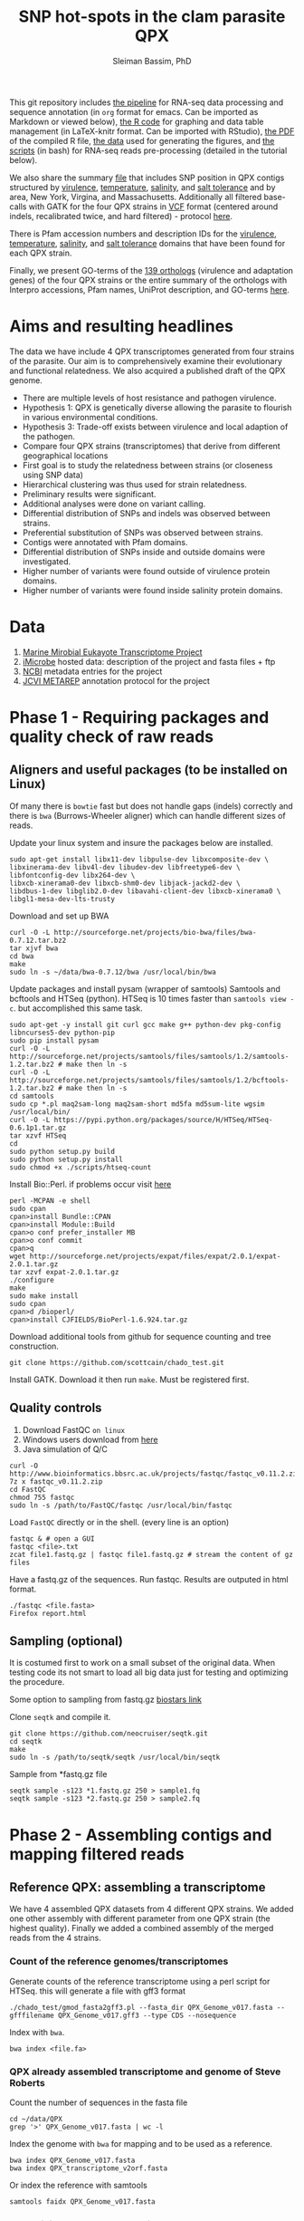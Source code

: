 #+TITLE: SNP hot-spots in the clam parasite QPX
#+AUTHOR: Sleiman Bassim, PhD
#+EMAIL: slei.bass@gmail.com

#+STARTUP: content
#+STARTUP: hidestars
#+OPTIONS: toc:5 H:5 num:3
#+LANGUAGE: english
#+LaTeX_HEADER: \usepackage[ttscale=.875]{libertine}
#+LATEX_HEADER: \usepackage[T1]{fontenc}
#+LaTeX_HEADER: \sectionfont{\normalfont\scshape}
#+LaTeX_HEADER: \subsectionfont{\normalfont\itshape}
#+LATEX_HEADER: \usepackage[innermargin=1.5cm,outermargin=1.25cm,vmargin=3cm]{geometry}
#+LATEX_HEADER: \linespread{1}
#+LATEX_HEADER: \setlength{\itemsep}{-30pt}
#+LATEX_HEADER: \setlength{\parskip}{0pt}
#+LATEX_HEADER: \setlength{\parsep}{-5pt}
#+LATEX_HEADER: \usepackage[hyperref]{xcolor}
#+LATEX_HEADER: \usepackage[colorlinks=true,urlcolor=SteelBlue4,linkcolor=Firebrick4]{hyperref}
#+EXPORT_SELECT_TAGS: export
#+EXPORT_EXCLUDE_TAGS: noexport

This git repository includes [[https://github.com/neocruiser/Rstats/blob/master/rnaseQPX/README.org][the pipeline]] for RNA-seq data processing and sequence annotation (in =org= format for emacs. Can be imported as Markdown or viewed below), [[https://github.com/neocruiser/Rstats/blob/master/rnaseQPX/rnaseQPX.Rnw][the R code]] for graphing and data table management (in LaTeX-knitr format. Can be imported with RStudio), [[https://github.com/neocruiser/Rstats/blob/master/rnaseQPX/rnaseQPX.pdf][the PDF]] of the compiled R file, [[https://github.com/neocruiser/Rstats/tree/master/rnaseQPX/data][the data]] used for generating the figures, and [[https://github.com/neocruiser/Rstats/tree/master/rnaseQPX/scripts][the scripts]] (in bash) for RNA-seq reads pre-processing (detailed in the tutorial below).


We also share the summary [[https://github.com/neocruiser/Rstats/blob/master/rnaseQPX/data/hotspots/all.pfam.snp.txt][file]] that includes SNP position in QPX contigs structured by [[https://github.com/neocruiser/Rstats/blob/master/rnaseQPX/data/hotspots/virulence.txt][virulence]], [[https://github.com/neocruiser/Rstats/blob/master/rnaseQPX/data/hotspots/temperature.txt][temperature]], [[https://github.com/neocruiser/Rstats/blob/master/rnaseQPX/data/hotspots/salinity.txt][salinity]], and [[https://github.com/neocruiser/Rstats/blob/master/rnaseQPX/data/hotspots/salt.tolerance.txt][salt tolerance]] and by area, New York, Virgina, and Massachusetts. Additionally all filtered base-calls with GATK for the four QPX strains in [[https://github.com/neocruiser/Rstats/tree/master/rnaseQPX/data/vcf][VCF]] format (centered around indels, recalibrated twice, and hard filtered) - protocol [[https://github.com/neocruiser/Rstats/tree/master/rnaseQPX#phase-3---genetic-variant-calling][here]]. 


There is Pfam accession numbers and description IDs for the [[https://github.com/neocruiser/Rstats/tree/master/rnaseQPX/data/pfam/virulence][virulence]], [[https://github.com/neocruiser/Rstats/tree/master/rnaseQPX/data/pfam/temperature][temperature]], [[https://github.com/neocruiser/Rstats/tree/master/rnaseQPX/data/pfam/salinity][salinity]], and [[https://github.com/neocruiser/Rstats/tree/master/rnaseQPX/data/pfam/salt.tolerance][salt tolerance]] domains that have been found for each QPX strain.


Finally, we present GO-terms of the [[https://github.com/neocruiser/Rstats/blob/master/rnaseQPX/data/IPS/5.list.sorted.counted.GO.txt][139 orthologs]] (virulence and adaptation genes) of the four QPX strains or the entire summary of the orthologs with Interpro accessions, Pfam names, UniProt description, and GO-terms [[https://github.com/neocruiser/Rstats/blob/master/rnaseQPX/data/IPS/4.pfam.go.txt][here]].

* Aims and resulting headlines
The data we have include 4 QPX transcriptomes generated from four strains of the parasite. Our aim is to comprehensively examine their evolutionary and functional relatedness.
We also acquired a published draft of the QPX genome.

- There are multiple levels of host resistance and pathogen virulence.\\
- Hypothesis 1: QPX is genetically diverse allowing the parasite to flourish in various environmental conditions.\\
- Hypothesis 3: Trade-off exists between virulence and local adaption of the pathogen.\\
- Compare four QPX strains (transcriptomes) that derive from different geographical locations\\
- First goal is to study the relatedness between strains (or closeness using SNP data)\\
- Hierarchical clustering was thus used for strain relatedness.\\
- Preliminary results were significant.\\
- Additional analyses were done on variant calling.\\
- Differential distribution of SNPs and indels was observed between strains.\\
- Preferential substitution of SNPs was observed between strains.\\
- Contigs were annotated with Pfam domains.\\
- Differential distribution of SNPs inside and outside domains were investigated.\\
- Higher number of variants were found outside of virulence protein domains.\\
- Higher number of variants were found inside salinity protein domains.\\


* Data
1. [[http://www.marinemicroeukaryotes.org/project_organisms][Marine Mirobial Eukayote Transcriptome Project]]
2. [[http://data.imicrobe.us/project/view/104][iMicrobe]] hosted data: description of the project and fasta files + ftp
3. [[http://www.ncbi.nlm.nih.gov/bioproject/?term%3DPRJNA231566][NCBI]] metadata entries for the project
4. [[http://jcvi.org/metarep/][JCVI METAREP]] annotation protocol for the project



* Phase 1 - Requiring packages and quality check of raw reads
** Aligners and useful packages (to be installed on Linux)
Of many there is =bowtie= fast but does not handle gaps (indels) correctly and there is =bwa= (Burrows-Wheeler aligner) which can handle different sizes of reads.

Update your linux system and insure the packages below are installed.
#+BEGIN_SRC shell
sudo apt-get install libx11-dev libpulse-dev libxcomposite-dev \
libxinerama-dev libv4l-dev libudev-dev libfreetype6-dev \
libfontconfig-dev libx264-dev \
libxcb-xinerama0-dev libxcb-shm0-dev libjack-jackd2-dev \
libdbus-1-dev libglib2.0-dev libavahi-client-dev libxcb-xinerama0 \
libgl1-mesa-dev-lts-trusty
#+END_SRC

Download and set up BWA
#+BEGIN_SRC shell
curl -O -L http://sourceforge.net/projects/bio-bwa/files/bwa-0.7.12.tar.bz2
tar xjvf bwa
cd bwa
make
sudo ln -s ~/data/bwa-0.7.12/bwa /usr/local/bin/bwa
#+END_SRC

Update packages and install pysam (wrapper of samtools) Samtools and bcftools and HTSeq (python). HTSeq is 10 times faster than =samtools view -c=. but accomplished this same task.
#+BEGIN_SRC shell
sudo apt-get -y install git curl gcc make g++ python-dev pkg-config libncurses5-dev python-pip
sudo pip install pysam 
curl -O -L http://sourceforge.net/projects/samtools/files/samtools/1.2/samtools-1.2.tar.bz2 # make then ln -s
curl -O -L http://sourceforge.net/projects/samtools/files/samtools/1.2/bcftools-1.2.tar.bz2 # make then ln -s
cd samtools
sudo cp *.pl maq2sam-long maq2sam-short md5fa md5sum-lite wgsim /usr/local/bin/
curl -O -L https://pypi.python.org/packages/source/H/HTSeq/HTSeq-0.6.1p1.tar.gz
tar xzvf HTSeq
cd
sudo python setup.py build
sudo python setup.py install
sudo chmod +x ./scripts/htseq-count
#+END_SRC

Install Bio::Perl. if problems occur visit [[http://bioperl.org/wiki/Installing_BioPerl_on_Unix][here]]
#+BEGIN_SRC shell
perl -MCPAN -e shell
sudo cpan
cpan>install Bundle::CPAN
cpan>install Module::Build
cpan>o conf prefer_installer MB
cpan>o conf commit
cpan>q
wget http://sourceforge.net/projects/expat/files/expat/2.0.1/expat-2.0.1.tar.gz
tar xzvf expat-2.0.1.tar.gz
./configure
make
sudo make install
sudo cpan
cpan>d /bioperl/
cpan>install CJFIELDS/BioPerl-1.6.924.tar.gz
#+END_SRC

Download additional tools from github for sequence counting and tree construction.
#+BEGIN_SRC shell
git clone https://github.com/scottcain/chado_test.git
#+END_SRC

Install GATK. Download it then run =make=. Must be registered first.

** Quality controls
1. Download FastQC =on linux= 
2. Windows users download from [[http://www.bioinformatics.bbsrc.ac.uk/projects/fastqc/][here]]
3. Java simulation of Q/C
#+BEGIN_SRC shell
curl -O http://www.bioinformatics.bbsrc.ac.uk/projects/fastqc/fastqc_v0.11.2.zip
7z x fastqc_v0.11.2.zip
cd FastQC
chmod 755 fastqc
sudo ln -s /path/to/FastQC/fastqc /usr/local/bin/fastqc
#+END_SRC

Load =FastQC= directly or in the shell. (every line is an option)
#+BEGIN_SRC shell
fastqc & # open a GUI
fastqc <file>.txt
zcat file1.fastq.gz | fastqc file1.fastq.gz # stream the content of gz files
#+END_SRC

Have a fastq.gz of the sequences. Run fastqc. Results are outputed in html format.
#+BEGIN_SRC shell
./fastqc <file.fasta>
Firefox report.html
#+END_SRC



** Sampling (optional)
It is costumed first to work on a small subset of the original data. When testing code its not smart to load all big data just for testing and optimizing the procedure. 

Some option to sampling from fastq.gz [[https://www.biostars.org/p/6544/][biostars link]]

Clone =seqtk= and compile it.
#+BEGIN_SRC shell
git clone https://github.com/neocruiser/seqtk.git
cd seqtk
make
sudo ln -s /path/to/seqtk/seqtk /usr/local/bin/seqtk
#+END_SRC

Sample from *fastq.gz file
#+BEGIN_SRC shell
seqtk sample -s123 *1.fastq.gz 250 > sample1.fq
seqtk sample -s123 *2.fastq.gz 250 > sample2.fq
#+END_SRC


* Phase 2 - Assembling contigs and mapping filtered reads
** Reference QPX: assembling a transcriptome
We have 4 assembled QPX datasets from 4 different QPX strains. We added one other assembly with different parameter from one QPX strain (the highest quality). Finally we added a combined assembly of the merged reads from the 4 strains.

*** Count of the reference genomes/transcriptomes
Generate counts of the reference transcriptome using a perl script for HTSeq. this will generate a file with gff3 format
#+BEGIN_SRC shell
./chado_test/gmod_fasta2gff3.pl --fasta_dir QPX_Genome_v017.fasta --gfffilename QPX_Genome_v017.gff3 --type CDS --nosequence
#+END_SRC

Index with =bwa=.
#+BEGIN_SRC shell
bwa index <file.fa>
#+END_SRC
*** QPX already assembled transcriptome and genome of Steve Roberts
Count the number of sequences in the fasta file
#+BEGIN_SRC shell
cd ~/data/QPX
grep '>' QPX_Genome_v017.fasta | wc -l
#+END_SRC

Index the genome with =bwa= for mapping and to be used as a reference.
#+BEGIN_SRC shell
bwa index QPX_Genome_v017.fasta
bwa index QPX_transcriptome_v2orf.fasta
#+END_SRC

Or index the reference with samtools
#+BEGIN_SRC shell
samtools faidx QPX_Genome_v017.fasta
#+END_SRC
*** QPX Trinity assembled transcriptome
:PROPERTIES:
:ID:       afc7b8fb-3e54-4602-b677-86aad2aa6ab6
:END:
Using =trinity= we assemble the transcriptome with the QPX strain =MMETSP0098=. Trimmomatic is integrated in trinity. Trimmomatic can be used as a standalone package (cf the next section).
#+BEGIN_SRC shell
../trinityrnaseq/Trinity --seqType fq \
--left /media/Passport/MADL/QPX-RNA-Seq/MMETSP0098/MMETSP0098-Undescribed-sp--isolateNY0313808BC1.1.fastq.gz \
--right /media/Passport/MADL/QPX-RNA-Seq/MMETSP0098/MMETSP0098-Undescribed-sp--isolateNY0313808BC1.2.fastq.gz \
--quality_trimming_params "ILLUMINACLIP:~/data/Trimmomatic-0.33/adapters/TrueSeq3-PE-3.fa:2:30:10 TRAILING:3 MINLEN:36" \
--normalize_max_read_cov 50 \
--min_contig_length 200 \
--output ./trinity/ \
--max_memory 35G \
--CPU 10
#+END_SRC

As of =April-2015= Trinity uses java version 1.7. So must downgrade system to that version. We can comment out in =trinity.pl= java version check but under java v.1.8 trinity can introduce some errors.

With the code above we generated =39946= contigs.
#+BEGIN_SRC shell
grep ">TR" Triniti.fasta | wc -l
39946
#+END_SRC

Calculate the N50 (1) and L50 (2) in bp.
#+BEGIN_SRC shell
cat mmetsp0098Cust.fasta | grep ">" | awk '{print $2}' | sed 's/len=//g' | sort -rn | awk '{sum += $0; print "N50:" $0"\t", sum}' | tac | awk 'NR==1 {halftot=$2/2} lastsize>halftot && $2<halftot {print} {lastsize=$2}'
#+END_SRC

Calculate the total size of contigs in bp.
#+BEGIN_SRC shell
cat mmetsp0098Cust.fasta | grep ">" | awk '{print $2}' | sed 's/len=//g' | head | awk '{sum+=$1}END{print "Total:", sum}out'
#+END_SRC

** Trimming
Trimmomatic can be installed separately or used inside Trinity as a plugin.
Download trimmomatic

#+BEGIN_SRC shell
$ curl -O -L http://www.usadellab.org/cms/uploads/supplementary/Trimmomatic/Trimmomatic-0.33.zip
#+END_SRC

The trimming is based based on FastQC quality control reports. Sequencer is Illumina HiSEQ. Very important to choose the adapter sequences. The adapters that have been used here are TrueSeq3-PE-3.fa". For an in depth review of the parameters of trimmomatic visit [[http://www.usadellab.org/cms/uploads/supplementary/Trimmomatic/TrimmomaticManual_V0.32.pdf][here]]. The script below is saved in an executable file named =trim.sh=.

#+BEGIN_SRC shell
java -jar ~/data/Trimmomatic-0.33/trimmomatic-0.33.jar PE \
~/data/QPX/nodules/sampling/sampleA1R1.fq \
~/data/QPX/nodules/sampling/sampleA1R2.fq \
sA1R1.P.fq sA1R1.U.fq sA1R2.P.fq sA1R2.U.fq \
ILLUMINACLIP:~/data/Trimmomatic-0.33/adapters/TrueSeq3-PE-3.fa:2:30:10 \
TRAILING:3 \
SLIDINGWINDOW:4:15 \
CROP:90 \
MINLEN:36
#+END_SRC

Trim raw reads then map them to reference. The whole script is available in =mapNoCount.sh=. It contains all =6 libraries= (mme98, mme992, mme99, mme100, mme1002, mme1433) mapped to =3 references= (genome v15, transcriptome v21, transcriptome mme98).
#+BEGIN_SRC shell
#! /user/bin/bash

:'
this script accomplishes 4 things:
1. map all paired end samples to reference woth bwa
2. sort the mapped contigs with samtools
3. remove duplicate contigs with picard
4. index contigs with samtools
'

java -jar /home/neo/data/Trimmomatic-0.33/trimmomatic-0.33.jar PE \
/media/sf_docs/data/QPX-RNA-Seq/mmetsp0098.1.NY.fastq.gz \
/media/sf_docs/data/QPX-RNA-Seq/mmetsp0098.2.NY.fastq.gz \
/media/sf_docs/data/QPX-RNA-Seq/trimmed/mmetsp0098.1.trimmed.P.NY.fastq.gz \
/media/sf_docs/data/QPX-RNA-Seq/trimmed/mmetsp0098.1.trimmed.U.NY.fastq.gz \
/media/sf_docs/data/QPX-RNA-Seq/trimmed/mmetsp0098.2.trimmed.P.NY.fastq.gz \
/media/sf_docs/data/QPX-RNA-Seq/trimmed/mmetsp0098.2.trimmed.U.NY.fastq.gz \
ILLUMINACLIP:TrueSeq3-PE-3.fa:2:30:10 \
SLIDINGWINDOW:4:15 \
TRAILING:5 \
MINLEN:45

sample[1]=mmetsp0098
sample[2]=mmetsp001433
sample[3]=mmetsp00992
sample[4]=mmetsp001002
sample[5]=mmetsp0099
sample[6]=mmetsp00100

ir=/media/sf_docs/data/QPX-RNA-Seq/trimmed
dir=/media/sf_docs/data/mappingX3
ddir=/media/sf_docs/data/rmdupX3
extension=.trimmed.P.NY.fastq.gz

reference=/media/sf_docs/data/genomeSRv015/QPX_v015.fasta
count=/media/sf_docs/data/genomeSRv015/QPX_v015.gff3

for i in 1 2 3 4 5 6
do
    sample=${sample[${i}]}
    bwa mem ${reference} \
        ${ir}/${sample}.1${extension} \
        ${ir}/${sample}.2${extension} | \
        samtools view -Shu - | \
        samtools sort - ${dir}/${sample}.sorted

    java -jar /home/neo/data/picard/picard.jar \
        MarkDuplicates \
        INPUT=${dir}/${sample}.sorted.bam \
        OUTPUT=${ddir}/${sample}.nodup.bam \
        METRICS_FILE=${ddir}/${sample}.dup.metrics \
        REMOVE_DUPLICATES=true \
        ASSUME_SORTED=true

    samtools index ${ddir}/${sample}.nodup.bam

done

#+END_SRC

Index the reference with samtools
#+BEGIN_SRC shell
samtools faidx QPX_Genome_v021.fasta
#+END_SRC
Count the number of reads.
#+BEGIN_SRC shell
zcat <filename>.fastq.gz | grep '@HWI' | wc -l
#+END_SRC

** Mapping to reference Sort, then count mapped reads
We map reads to a reference for later calling SNPs.
Download and install =bwa= if not done yet.
#+BEGIN_SRC shell
git clone https://github.com/lh3/bwa.git
cd bwa && make
sudo ln -s /path/to/bwa /usr/local/bin/bwa
#+END_SRC

Run bwa over reference genome of QPX for every paired samples. Scripts are saved in =mapping.sh=. Dont forget to index the reference with =bwa index= before mapping. Additional tools needed are HTSeq for sequence count (for reference) and samtools for conversion of sam bam files, indexing, removing duplications, and sorting reads (for samples).

This [[https://www.biostars.org/p/43677/][biostars tutorial ]] is a short introduction to pipelining. [[http://statisticalrecipes.blogspot.com/2013/06/getting-started-with-samtools-and.html][This intro]] is testing basic samtools commends. [[http://zlib.net/pigz/][This tool]] is a modified version of gzip for parallel zipping of big sam files. [[https://github.com/neocruiser/bwa][BWA website ]]on github for introduction and description of some functions.


The following script will generate bam files with bwa.
#+BEGIN_SRC shell
#! /user/bin/bash

sample[1]=A1
sample[2]=A2
sample[3]=A3

ir=./trimmed/
dir=mapping5
ddir=rmdup5

extension=.trimmed.P.fastq.gz
reference=./genomeSRv015/QPX_v015.fasta
count=./genomeSRv015/QPX_v015.gff3

for i in 1 2 3
do
    sample=${sample[${i}]}
    bwa mem ${reference} \
        ${ir}${sample}R1${extension} \
        ${ir}${sample}R2${extension} | \
        samtools view -Shu - | \
        samtools sort - ./${dir}/${sample}.sorted

    htseq-count --format=bam \
        --stranded=no \
        --type=CDS --order=pos \
        --idattr=Name ./${dir}/${sample}.sorted.bam ${count} \
        > ./${ddir}/${sample}.htseq.counts.txt

done
#+END_SRC

When aligning to reference BWA will use its default value to consider 4 or fewer mismatch to a given read as a good score. Here I applied the default values of =4%=.

Display reads with =tview=. Press =?= for additional help inside tview.
#+BEGIN_SRC shell
samtools tview -d -H <file>.bam QPX_Genome_v021.fasta
#+END_SRC

Another lightweight tool for displaying alignments is =Tablet Viewer=. [[http://ics.hutton.ac.uk/tablet/][Link]] to download and manual.

Calculate the number of reads per sample. =htseq= is blazing fast and accurate.
#+BEGIN_SRC shell
time cat sample.htseq.counts.txt | awk '{s+=$2; print s}' | tail -n 1
## OR
time samtools view -c sample.bam
#+END_SRC

Get the number of mapped reads.
#+BEGIN_SRC shell
## mapped
samtools view -c -F 4 sample.bam
## unmapped
samtools view -c -f 4 sample.bam
#+END_SRC

Get the number of reads from paired ends where both the forward and reverse mate are mapped.
#+BEGIN_SRC shell
samtools -c -f 1 -F 12 sample.bam
#+END_SRC

Get a summary on reads.
#+BEGIN_SRC shell
samtools flagstat sample.bam
#+END_SRC

** Remove duplicates (redup)
There is 2 options either with samtools function/module =rmdup= or with =Picard=. Picard is recommended for better alignment of PE reads. [[https://broadinstitute.github.io/picard/command-line-overview.html][Download]] and description of functions can be found on Broad Institute website. Some troubleshooting and sorting issues due to compatibility problems between samtools and picard, check this [[http://seqanswers.com/forums/showthread.php?s%3Dbbb083294ce9bad821e6973185d1f3bc&t%3D5494][thread]]. 

Remove optical duplicate reads with Picard =MarkDuplicates= function.
#+BEGIN_SRC shell
java -Xmx2g -jar ~/data/picard/picard.jar \
MarkDuplicates \
INPUT=../mapping/A1.sorted.bam \
OUTPUT=./A1.nodup.bam \
METRICS_FILE=./A1.dup.metrics \
REMOVE_DUPLICATES=true \
ASSUME_SORTED=true
#+END_SRC

** Combined code of this phase in one snippet
The code below generates a bam file of mapped reads to a reference transcriptome without duplicated PCR reads. It generates also a counting of contigs before duplication elimination and after of the mapped reads.  It will sort and index contigs.
#+BEGIN_SRC shell
#! /user/bin/bash

:'
this script accomplish 5 things:
1. map all paired end samples to reference woth bwa
2. sort the mapped contigs with samtools
3. remove duplicate contigs with picard
4. index contigs with samtools
5. count contigs with htseq
'

sample[1]=mmetsp0098
sample[2]=mmetsp001433
sample[3]=mmetsp00992
sample[4]=mmetsp001002
sample[5]=mmetsp0099
sample[6]=mmetsp00100


dir=mapping3
ddir=rmdup3

extension=./trimmed/.trimmed.P.fastq.gz
reference=./mmetsp0098/contigs.fa

count=./mmetsp0098/MMETSP0098.gff3
htseq=./${dir}/${sample}.htseq.counts
sorted=./${dir}/${sample}.sorted

nodup=./${ddir}/${sample}.nodup
metrics=./${ddir}/${sample}.dup.metrics



for i in 1 2 3 4 5 6
do
    sample=${sample[${i}]}
    bwa mem ${reference} \
        ~/data/QPX/trimmed/${sample}R1${extension} \
        ~/data/QPX/trimmed/${sample}R2${extension} | \
        samtools view -Shu - | \
        samtools sort - ${sorted}

    htseq-count --format=bam \
        --stranded=no \
        --type=CDS --order=pos \
        --idattr=Name ${sorted}.bam ${count} \
        > ${htseq}.txt

    java -jar ~/data/picard/picard.jar \
    MarkDuplicates \
        INPUT=${sorted}.bam \
        OUTPUT=${nodup}.bam \
        METRICS_FILE= ${metrics} \
        REMOVE_DUPLICATES=true \
        ASSUME_SORTED=true        

    samtools index ${sorted}.bam
    
    rm -rf ${sorted}.bam

    htseq-count --format=bam \
        --stranded=no \
        --type=CDS --order=pos \
        --idattr=Name ${nodup}.bam ${count} \
        > ${htseq}.nodup.txt


done
#+END_SRC

=Note= Sometimes Picard MarkDuplicates function throws an error. This error might be due to sample fastq.gz files where R1 and R2 reads are not in the correct order, which will cause an incorrect memory handling and stop the analysis. This error was introduced when mapping all strain R1s and R2s to both MMETSP0098 and Steve Roberts genome v015 (approx 21,000). 
#+BEGIN_SRC shell
[Wed Apr 15 11:51:44 EDT 2015] picard.sam.markduplicates.MarkDuplicates done. Elapsed time: 0.47 minutes.
Runtime.totalMemory()=2556952576
To get help, see http://broadinstitute.github.io/picard/index.html#GettingHelp
Exception in thread "main" htsjdk.samtools.SAMException: /tmp/neo/CSPI.7539378699724755388.tmp/3744.tmpnot found
	at htsjdk.samtools.util.FileAppendStreamLRUCache$Functor.makeValue(FileAppendStreamLRUCache.java:63)
	<...>
#+END_SRC

The above error is due to RAM memory limitations attributed to java when =-Xmx= is specified. On powerful servers and with big libraries one should assign higher =-Xmx=.


* Phase 3 - Genetic variant calling
** SNP calling (1)
=aim= Sequence variation between strains. also nucleotide substitution rate.
Tool to be used are =samtools=, =GATK= or =varscan=. GATK can be run on RNAseq data [[http://gatkforums.broadinstitute.org/discussion/3891/calling-variants-in-rnaseq][(website]])
1. Generate VCF files from bam =mapped to reference=
2. Map indels with GATK
3. Calculate the depth of coverage with GATK
4. Annotate variants/indels (annovar for which species??) see [[http://annovar.openbioinformatics.org/en/latest/user-guide/startup/][here]]
5. Filter SNPs (flag dbSNP, might not be causal for difference)
6. Extract nonsynonymous SNPs (loss of function (LoF) amorphic - gain of function (GoF) neomorphic - dominant negative antimorphic - indels (frameshift, stop loss, missense) - composite insertions - substitution events (transition, transversions) - synonymous mutation)
7. SNPs in Low coverage areas might be wrong (reanalyze w/ depth of coverage)
8. Annotate variants (find a suitable library). =Pfam= is used here 
9. Rank variants with data from GO genes from other species (optional).


*** step 1 (recommended and the one used) 
SAM format specifications, in this [[https://samtools.github.io/hts-specs/SAMv1.pdf][PDF,]] describe the @RG =read group= format. This @RG is essential to run GATK, which is an other way to call SNPs.
#+BEGIN_SRC shell
@RG\tID:mmetsp0098\tSM:NY1\tPL:illumina\tLB:mmetsp0098\tPU:unit1
#+END_SRC

The script for mapping all QPX reads of all libraries. This script can be run in parallel for fast computing and mapping to several available references. This script is compiles in =mappingV2.sh=.
#+BEGIN_SRC shell
#! /user/bin/bash

:'
this script accomplish 5 things:
1. map all paired end samples to reference woth bwa
2. sort the mapped contigs with samtools
3. remove duplicate contigs with picard
4. index contigs with samtools
5. count contigs with htseq
-M: bwa mark shorter hits as secondary, increase picard comaptibility
'

sample[1]=mmetsp0098
sample[2]=mmetsp001433
sample[3]=mmetsp00992
sample[4]=mmetsp001002
sample[5]=mmetsp0099
sample[6]=mmetsp00100

ir=/media/sf_docs/data/QPX-RNA-Seq/trimmed
dir=/media/sf_docs/data/mappingY
ddir=/media/sf_docs/data/rmdupY

extension=.trimmed.P.NY.fastq.gz
reference=/media/sf_docs/data/QPX-RNA-Seq/Steve_Roberts/QPXTranscriptome_v21/QPX_transcriptome_v2orf.fasta

RG[1]='@RG\tID:mmetsp0098\tSM:NY1\tPL:illumina\tLB:mmetsp0098\tPU:QPXtrxSRv21'
RG[2]='@RG\tID:mmetsp001433\tSM:NY1\tPL:illumina\tLB:mmetsp001433\tPU:QPXtrxSRv21'
RG[3]='@RG\tID:mmetsp00992\tSM:MA1\tPL:illumina\tLB:mmetsp00992\tPU:QPXtrxSRv21'
RG[4]='@RG\tID:mmetsp001002\tSM:VA1\tPL:illumina\tLB:mmetsp001002\tPU:QPXtrxSRv21'
RG[5]='@RG\tID:mmetsp0099\tSM:MA2\tPL:illumina\tLB:mmetsp0099\tPU:QPXtrxSRv21'
RG[6]='@RG\tID:mmetsp00100\tSM:VA2\tPL:illumina\tLB:mmetsp00100\tPU:QPXtrxSRv21'

    java -jar /home/neo/data/picard/picard.jar \
        CreateSequenceDictionary \
        R=${reference} \
        O=/media/sf_docs/data/QPX-RNA-Seq/Steve_Roberts/QPXTranscriptome_v21/QPX_transcriptome_v2orf.dict

    samtools faidx ${reference}

for i in 1 2 3 4 5 6
do
    sample=${sample[${i}]}
    RG=${RG[${i}]}
    bwa mem -M \
        -R ${RG} \
        -p ${reference} \
        ${ir}/${sample}.1${extension} \
        ${ir}/${sample}.2${extension} \
    > ${dir}/${sample}.sam

    java -jar /home/neo/data/picard/picard.jar \
        SortSam \
        INPUT=${dir}/${sample}.sam \
        OUTPUT=${ddir}/${sample}.sorted.bam \
        SORT_ORDER=coordinate

    java -jar /home/neo/data/picard/picard.jar \
        MarkDuplicates \
        INPUT=${ddir}/${sample}.sorted.bam \
        OUTPUT=${ddir}/${sample}.nodup.bam \
        METRICS_FILE=${ddir}/${sample}.dup.metrics \
        REMOVE_DUPLICATES=true \
        ASSUME_SORTED=true


done
#+END_SRC

1. Create a custom read group for each library. Samtools/Picard can do it too.
2. Create a dictionary index with Picard of the reference
3. Create an index of each read with samttools
4. For loop over all libraries to align reads to each reference
5. Sort the generated sam output with Picard
6. Mark duplicate reads and remove them with Picard
7. Realign reads around indels with GATK
8. Recalibrate SNP calls x3 rounds
9. Call SNPs on recalibrated bam files
10. =optional= recalibration can be done x2 or x1


This script is compiled in =mappingV5.sh=. It can be combined with the one above.
#+BEGIN_SRC shel l
#! /user/bin/bash

:'
Note: For more info refer to GATK best practices on official site

This script accomplishes 3 things;
1. sort sam files into bam
2. removes duplicate reads
3. calls SNPs

A. This script is the third version of mapping reads into references.
B. It is best to run this script in parallel for each reference.
C. All samples contain raw reads.
D. Raw reads were first trimmed with trimmomatic
E. @RG: read groups were custom build in mappingV2.sh
F. Also reads were mapped with BWA in mappingV2.sh
G. Here we use an alternative step to call SNPs with GATK

a. create a dictionary file with Picard is essential
b. indexing the reference is essential
c. sam/bam convertion is done with Picard
d. sorting was done following read coordinate to reference
e. duplicates (optical) were removed with Picard. usually 30-40% are duplicated reads
f. reads were counted before/after dup removal
g. reads were realigned around indels with GATK (important 2 step process)
h. reads were recalibrated with known SNPs (important 5 step process)
h.1 we have no preliminary SNP data, so discover SNPs with very high phred scores
h.2 use the selected SNPs to calculate a quality score
h.3 use the GATK recalibrator to call again the last batch of SNPs with even higher phred scores

Note(2): h.1 and h.2 can be bootstraped
Note(3): there is a generated R report before after recalibration of quality scores

'


sample[1]=mmetsp0098
sample[2]=mmetsp001433
sample[3]=mmetsp00992
sample[4]=mmetsp001002
sample[5]=mmetsp0099
sample[6]=mmetsp00100

ir=/media/sf_docs/data/QPX-RNA-Seq/trimmed
dir=/media/sf_docs/data/mappingY3
ddir=/media/sf_docs/data/rmdupY3

counts=${ddir}/counts
realign=${ddir}/realign
call=${ddir}/call

extension=.trimmed.P.NY.fastq.gz
reference=/media/sf_docs/data/genomeSRv015/QPX_v015.fasta


java -jar /home/neo/data/picard/picard.jar \
CreateSequenceDictionary \
R=${reference} \
O=/media/sf_docs/data/genomeSRv015/QPX_v015.dict

samtools faidx ${reference}
mkdir -p ${counts} ${realign} ${call}



for i in 1 2 3 4 5 6
do
    sample=${sample[${i}]}

    java -jar /home/neo/data/picard/picard.jar \
        SortSam \
        INPUT=${dir}/${sample}.sam \
        OUTPUT=${ddir}/${sample}.sorted.bam \
        SORT_ORDER=coordinate

    java -jar /home/neo/data/picard/picard.jar \
        MarkDuplicates \
        INPUT=${ddir}/${sample}.sorted.bam \
        OUTPUT=${ddir}/${sample}.nodup.bam \
        METRICS_FILE=${ddir}/${sample}.dup.metrics \
        REMOVE_DUPLICATES=true \
        ASSUME_SORTED=true

    java -jar /home/neo/data/picard/picard.jar \
        BuildBamIndex \
        INPUT=${ddir}/${sample}.nodup.bam


# count and redirect output to a file
# grep the file with $grep "counted"
    java -jar /home/neo/data/GenomeAnalysisTK.jar \
        -T CountReads \
        -R ${reference} \
        -fixMisencodedQuals \
        -I ${ddir}/${sample}.nodup.bam \
        2> ${counts}/${sample}.nodup.count.txt \
        && grep "counted" ${counts}/${sample}.nodup.count.txt

    java -jar /home/neo/data/GenomeAnalysisTK.jar \
        -T CountReads \
        -R ${reference} \
        -fixMisencodedQuals \
        -I ${ddir}/${sample}.nodup.bam \
        -rf DuplicateRead \
        2> ${counts}/${sample}.dup.count.txt \
        grep "counted" ${counts}/${sample}.dup.count.txt


    java -jar /home/neo/data/GenomeAnalysisTK.jar \
        -T RealignerTargetCreator \
        -R ${reference} \
        -fixMisencodedQuals \
        -I ${ddir}/${sample}.nodup.bam \
        -o ${realign}/${sample}.target.intervals.list

    java -jar /home/neo/data/GenomeAnalysisTK.jar \
        -T IndelRealigner \
        -R ${reference} \
        -fixMisencodedQuals \
        -I ${ddir}/${sample}.nodup.bam \
        -targetIntervals ${realign}/${sample}.target.intervals.list \
        -o ${realign}/${sample}.realign.bam



# PHASE 1
# first call = high filters
    java -jar /home/neo/data/GenomeAnalysisTK.jar \
        -T HaplotypeCaller \
        -R ${reference} \
        -I ${realign}/${sample}.realign.bam \
        --genotyping_mode DISCOVERY \
        -stand_emit_conf 15 \
        -stand_call_conf 25 \
        -o ${call}/${sample}.filter.call.vcf

# recalibration
    java -jar /home/neo/data/GenomeAnalysisTK.jar \
        -T BaseRecalibrator \
        -R ${reference} \
        -I ${realign}/${sample}.realign.bam \
        -knownSites ${call}/${sample}.filter.call.vcf \
        -o ${call}/${sample}.recal.1.table


# apply recal
            java -jar /home/neo/data/GenomeAnalysisTK.jar \
                -T PrintReads \
                -R ${reference} \
                -I ${realign}/${sample}.realign.bam \
                -BQSR ${call}/${sample}.recal.1.table \
                -o ${call}/${sample}.recal.1.bam



# PHASE 2
# first call = high filters
    java -jar /home/neo/data/GenomeAnalysisTK.jar \
        -T HaplotypeCaller \
        -R ${reference} \
        -I ${call}/${sample}.recal.1.bam \
        --genotyping_mode DISCOVERY \
        -stand_emit_conf 25 \
        -stand_call_conf 35 \
        -o ${call}/${sample}.filter.2.call.vcf

# recalibration
    java -jar /home/neo/data/GenomeAnalysisTK.jar \
        -T BaseRecalibrator \
        -R ${reference} \
        -I ${call}/${sample}.recal.1.bam \
        -knownSites ${call}/${sample}.filter.2.call.vcf \
        -o ${call}/${sample}.recal.2.table


# apply recal
            java -jar /home/neo/data/GenomeAnalysisTK.jar \
                -T PrintReads \
                -R ${reference} \
                -I ${call}/${sample}.recal.1.bam \
                -BQSR ${call}/${sample}.recal.2.table \
                -o ${call}/${sample}.recal.2.bam


# PHASE 3
# first call = high filters
    java -jar /home/neo/data/GenomeAnalysisTK.jar \
        -T HaplotypeCaller \
        -R ${reference} \
        -I ${call}/${sample}.recal.2.bam \
        --genotyping_mode DISCOVERY \
        -stand_emit_conf 35 \
        -stand_call_conf 45 \
        -o ${call}/${sample}.filter.3.call.vcf

# recalibration
    java -jar /home/neo/data/GenomeAnalysisTK.jar \
        -T BaseRecalibrator \
        -R ${reference} \
        -I ${call}/${sample}.recal.2.bam \
        -knownSites ${call}/${sample}.filter.3.call.vcf \
        -o ${call}/${sample}.recal.3.table


# apply recal
            java -jar /home/neo/data/GenomeAnalysisTK.jar \
                -T PrintReads \
                -R ${reference} \
                -I ${call}/${sample}.recal.2.bam \
                -BQSR ${call}/${sample}.recal.3.table \
                -o ${call}/${sample}.recal.3.bam



# END
# plots
# recal
    java -jar /home/neo/data/GenomeAnalysisTK.jar \
        -T BaseRecalibrator \
        -R ${reference}
        -I ${call}/${sample}.recal.3.bam \
        -knownSites ${call}/${sample}.filter.3.call.vcf \
        -BQSR ${call}/${sample}.recal.3.table \
        -o ${call}/${sample}.postrecal.table

# make sure to install R packages and dependencies
# reshape gplots ggplot2 gsalib
        java -jar /home/neo/data/GenomeAnalysisTK.jar \
            -T AnalyzeCovariates \
            -R ${reference}
            -before ${call}/${sample}.recal.1.table \
            -after ${call}/${sample}.postrecal.table \
            -plots ${call}/${sample}.recal.plots.3.pdf

#final calling
            java -jar /home/neo/data/GenomeAnalysisTK.jar \
                -T HaplotypeCaller \
                -R ${reference} \
                -I ${call}/${sample}.recal.3.bam \
                --genotyping_mode DISCOVERY \
                -stand_emit_conf 40 \
                -stand_call_conf 50 \
                -o ${call}/${sample}.last.call.3.vcf


done


# print number of snps
for j in 1 2 3 4 5 6
do
    sample=${sample[${j}]}
    grep "QPX_v015" ${call}/${sample}.last.call.3.vcf | wc -l

done
#+END_SRC


*** optional step (issues may occur during calling)
Create a probability per variant =vcf= file with samtools. Description of command line [[http://samtools.sourceforge.net/mpileup.shtml][here]].
#+BEGIN_SRC shell
#! /usr/bin/bash

:'
samtools -u for ouputing an uncompressed bcf file
-B : no baq computing for faster jobs
-d : depth of covreage, increase it to get precise depth of coverage
-f : decalre reference
-D : control the number of variant to keep per sample based on the depth of coverage
-C : reduce effect of reads with high mismatches
--min-ac : minimum of the percentage of most frequent variants
-g : yes or no for homoz/heteroz/missing nucleotides
'

reference=/media/sf_docs/data/QPX-RNA-Seq/Steve_Roberts/QPXTranscriptome_v21/QPX_transcriptome_v2orf.fasta

dir=/media/sf_docs/data/mappingX
ddir=/media/sf_docs/data/callingX

sample[1]=mmetsp0098
sample[2]=mmetsp001433
sample[3]=mmetsp00992
sample[4]=mmetsp001002
sample[5]=mmetsp0099
sample[6]=mmetsp00100

for i in 1 2 3 4 5 6
do
    sample=${sample[${i}]}
    samtools mpileup -u -C50 -BQ0 -d1000 -f ${reference} \
        ${dir}/${sample}.sorted.bam | \
    bcftools view --min-ac 0 -g "^miss" | \
    /home/neo/data/bcftools-1.2/vcfutils.pl varFilter -D100 \
        > ${ddir}/${sample}.var.vcf

done
#+END_SRC

Call SNPs with =bcftools=. See script one step above. When finished with calling SNPs with samtools, enumerate the number of SNPs called for each reference.
#+BEGIN_SRC shell
#for example
grep "MMETSP0098" fileName.var.vcf | wc -l
#+END_SRC

Six samples where analyzed.
#+CAPTION: Samples and references used for SNP calling
| Sample       | Reference            |
|--------------+----------------------|
| mmetsp0098   | SR transcriptome v21 |
| mmetsp00992  | mmetsp0098           |
| mmetsp001002 | SR genome v015       |
| mmetsp001433 |                      |
| mmetsp0099   |                      |
| mmetsp00100  |                      |

*** step 2
Convert vcf file to fasta. either use =seqtk= or =vcftools=. Many tests are available. BLAST can be done on the fasta file.
#+BEGIN_SRC shell
./bcftools/vcfutils.pl vcf2fq fileName.vcf > fileName.fq
seqtk seq -a fileName.fq > fileName.fasta
#+END_SRC 



** Hard filtering SNPs 
This is done with =GATK=. First reason for the utility of this step is that we do not have a known list of QPX SNPs that can validate our calls. Second reason is to remove all SNPs that have bad quality, which is calculated with SNP confidence score and depth of coverage.

The strategy:
1. Create a first list called variants with stringent parameters using a =DISCOVERY= parameter in GATK.
2. Calibrate the odds of finding variants while considering the depth of coverage and nature of the variant
3. Use the above list to select a calibrated first subset of variants.
4. Calibrate again using the filtered subset.
5. Call variants a third time while considering the second calibrated subset.


The script in =mappingV5.1.sh= contains all automated steps of the strategy. It uses GATK with =Haplotypecaller= and =BaseRecalibrator=.
After calling SNPs and indels with =HaplotypeCaller= in GATK we can use =SelectVariants= to pick SNPs and separate them from indels.


The next script is saved in =mappingV6.sh=. Its whole aim is to hard filter variants (called previously) depending on Genomic Quality scores.


The reference used therein is the genome v015 of steve Roberts. The quality by depth of coverage for each SNP and indel (QD) was set to =QD<5.0=. Each element that meets this criteria is discarded. At the end, 2 files are generated and contain either the SNPs or indels. The =ok= SNPs/indels are labelled in these files either with =PASS= or =DISCARD=.

#+BEGIN_SRC shell
#! /user/bin/bash


sample[1]=mmetsp0098
sample[2]=mmetsp001433
sample[3]=mmetsp00992
sample[4]=mmetsp001002
sample[5]=mmetsp0099
sample[6]=mmetsp00100

ddir=/media/sf_docs/data/rmdupY3

counts=${ddir}/counts
realign=${ddir}/realign
call=${ddir}/callV4
hard=${ddir}/hard

reference=/media/sf_docs/data/genomeSRv015/QPX_v015.fasta

mkdir ${hard}

for i in 1 2 3 4 5 6
do
    sample=${sample[${i}]}

# call SNPs
            java -jar /home/neo/data/GenomeAnalysisTK.jar \
                -T SelectVariants \
                -R ${reference} \
                -V ${call}/${sample}.last.call.2.vcf \
                -selectType SNP \
                -o ${hard}/${sample}.raw.snps.vcf


            java -jar /home/neo/data/GenomeAnalysisTK.jar \
                -T VariantFiltration \
                -R ${reference} \
                -V ${hard}/${sample}.raw.snps.vcf \
                --filterExpression "QD < 5.0 || FS > 60.0 || MQ < 40.0" \
                --filterName "DISCARD" \
                -o ${hard}/${sample}.filtered.snps.vcf

# call indels
            java -jar /home/neo/data/GenomeAnalysisTK.jar \
                -T SelectVariants \
                -R ${reference} \
                -V ${call}/${sample}.last.call.2.vcf \
                -selectType INDEL \
                -o ${hard}/${sample}.raw.indel.vcf

            java -jar /home/neo/data/GenomeAnalysisTK.jar \
                -T VariantFiltration \
                -R ${reference} \
                -V ${hard}/${sample}.raw.indel.vcf \
                --filterExpression "QD < 5.0 || FS > 200.0" \
                --filterName "DISCARD" \
                -o ${hard}/${sample}.filtered.indel.vcf


done


    echo "These are SNPS that passed hard filtering\n"
for j in 1 2 3 4 5 6
do
    sample=${sample[${j}]}
    grep "PASS" ${hard}/${sample}.filtered.snps.vcf | wc -l

done


    echo "These are INDELS that passed hard filtering\n"
for k in 1 2 3 4 5 6
do
    sample=${sample[${k}]}
    grep "PASS" ${hard}/${sample}.filtered.indel.vcf | wc -l

done
#+END_SRC

*** Summary of data
References used:
1. Transcriptome SR v21
2. MMETSP0098 published assembly
3. Genome SR v15
4. MMETSP0098 custom assembly with SR genome v15
5. Combined assembly published of all MMETSPs

Libraries used:
1. MMETSP0098
2. MMETSP00992
3. MMETSP001002
4. MMETSP001433
5. MMETSP0099
6. MMETSP00100

#+CAPTION: Iterations done with the above scripts
| Task         | SNPs    | Script    | Directory           | Reference        | Libraries |
|--------------+---------+-----------+---------------------+------------------+-----------|
| Assembly     |         | assembl   | assembl             | genome SR v15    | 98        |
| mapping/dup  |         | mappingV2 | mappingY            | all              | all       |
| realign/call | x1      | mappingV3 | rmdupY5/call        | Combined assembl | all       |
| realign/call | x1      | mappingV3 | rmdupY4/call        | MMETSP0098 cust  | all       |
| realign/call | x1      | mappingV3 | rmdupY3/call        | Genome SR v15    | all       |
| realign/call | x1      | mappingV3 | rmdupY2/call        | MMETSP0098 pub   | all       |
| realign/call | x1      | mappingV3 | rmdupY/call         | Transcriptome SR | all       |
| realign/call | x2      | mappingV4 | rmdupY4/callV4      | MMETSP0098 cust  | all       |
| realign/call | x2      | mappingV4 | rmdupY3/callV4      | Genome SR v15    | all       |
| realign/call | x2      | mappingV4 | rmdupY2/callV4      | MMETSP0098 pub   | all       |
| realign/call | x2      | mappingV4 | rmdupY/callV4       | Transcriptome SR | all       |
| realign/call | x3      | mappingV5 | rmdupY4/callV5      | MMETSP0098 cust  | all       |
| realign/call | x3      | mappingV5 | rmdupY3/callV5      | Genome SR v15    | all       |
| realign/call | x3      | mappingV5 | rmdupY2/callV5      | MMETSP0098 pub   | all       |
| realign/call | x3      | mappingV5 | rmdupY/callV5       | Transcriptome SR | all       |
| Hard filter  | +indels | mappingV6 | rmdupY3/callV4/hard | Genome SR v15    | all       |
| Hard filter  | +indels | mappingV6 | rmdupY5/callV4/hard | Combined assembl | all       |

The hard filtering step is done on the SNPs called after 2 sets of filtering. Meaning on the SNPs called with =mappingV4.sh=.

** SNP processing
*** Desktop packages (optional, GUI anakysis)
1. [[http://www.ncbi.nlm.nih.gov/pmc/articles/PMC2815658/][Tablet 2010]] is a java package, it runs from a web-app [[http://bioinf.hutton.ac.uk/tablet/webstart/tablet.jnlp][here]]
2. IGV [[http://www.broadinstitute.org/igv/projects/current/igv_mm.jnlp][1GB]] [[http://www.broadinstitute.org/igv/projects/current/igv_lm.jnlp][2GB]] [[https://www.broadinstitute.org/software/igv/sites/cancerinformatics.org.igv/files/images/webstart_small2.jpg][10GB]] java web-apparent

One needs a bam file, indexed (w/ GATK, samtools, bwa ...), and a reference (fasta)
*** VCFTools (command line tool)
1. Setting up [[http://vcftools.sourceforge.net/examples.html][VCFTools]] and BioPerl (sat up earlier)
2. Dependencies: Tabix and bgzip (sudo apt-get install tabix)
3. examples using vcftools perl api [[http://vcftools.sourceforge.net/perl_examples.html][here]]
4. The following is done after hard filtering SNPs
5. Tables of SNPs can be rendered too, usefull for machine learning testing

Gunzipping a vcf file makes analysis faster, so this step is mandatory. Tabix indexes the file.
#+BEGIN_SRC shell
bgzip file.vcf
tabix -p vcf file.vcf.gz
#+END_SRC

Compare vcf files entries. Meaning count the shared SNPs or indels between either libraries or SNPs/indels called by using different parameters and filters. The VCF files generated with =GATK= and hard-filtered afterward contain both =PASS= and =DISCARD= SNPs/indels.
The =-a= option will not compare the SNPs/indels that are tagged with DISCARD.
#+BEGIN_SRC shell
vcftools/bin/vcf-compare -a  file1.vcf.gz file2.vcf.gz
vcftools/bin/vcf-compare -a  file1.vcf.gz file2.vcf.gz | grep ^VN | cut -f 2- > compared.txt
#+END_SRC

**** Table rendering (optional)
Remove =DISCARD= tagged SNPs with vcftools perl tool =vcf-annotate=. SNPs are hard-filtered with these tags. They are under the FILTER column in the vcf file. 
SNPs in the ALT (alternative column vs REF, the reference). Finally convert vcf to tab delimited file.
#+BEGIN_SRC shell
vcf-annotate --help
zcat file.vcf.gz | vcftools/bin/vcf-annotate -H | bgzip -c > pass.vcf.gz
zcat file.vcf.gz | vcftools/bin/vcf-annotate -H | vcftools/bin/vcf-to-tab > out.tab
#+END_SRC

Remove unnecessary label for each contig.
#+BEGIN_SRC shell
$ zcat mmetsp001433.filtered.snps.vcf.gz | \
../../../../vcftools_0.1.12b/bin/vcf-annotate -H | \
../../../../vcftools_0.1.12b/bin/vcf-to-tab > tables/mm1433.tab

$ cat mm1433.tab | sed 's/^U.*|//g' > mm1433.2.tab
sed 's/VA1/ALT/g' mm1002.2.tab > mm1002.txt
#+END_SRC

**** Concatenate files (optional)
For machine learning analysis SNPs from different strains must be compared together to distinguish which are absent and the nature of the one that do exist.
To concatenate filtered SNP files together, all columns must be the same. since each strain has been labelled differently during assembly, an additional step is implemented to standardise column names.
#+BEGIN_SRC shell
zcat mmetsp001433.filtered.snps.vcf.gz | sed 's/NY1/LIB/g' - | gzip -c > mm1433.snps.vcf.gz
## change MA1 in mm99_2
## change VA1 in mm1002
## change NY1 in mm98 and mm1433
#+END_SRC

Remove =DISCARD= labelled SNPs and change the label of each contig. Change this =QPX_v015_contig_= label if libraries are mapped with SR Genome v15. The below label is usefull for the combined assembly reference transcriptome.
#+BEGIN_SRC shell
zcat mm1433.snps.vcf.gz | ~/data/vcftools_0.1.12b/bin/vcf-annotate -H | sed 's/^U.*|//g' | bgzip -c > mm1433.vcf.gz
#+END_SRC

Concatenate all SNPs into a single file. (optional)
#+BEGIN_SRC shell
~/data/vcftools_0.1.12b/bin/vcf-concat mm992.vcf.gz mm98.vcf.gz mm1002.vcf.gz mm1433.vcf.gz | bgzip -c > all.snps.vcf.gz
#+END_SRC

Number of SNPs. Get the number of rows then columns.
#+BEGIN_SRC shell
zcat all.SNPs.vcf.gz | wc -l && awk '{ if(NF>max) max=NF } END {print max}' all.SNPs.vcf.gz
3920
20
#+END_SRC

**** Extract custom columns 
Extract custom columns from =vcf.gz= compressed SNP file. =optional formatting=
#+BEGIN_SRC shell
~/data/vcftools_0.1.12b/bin/vcf-query mm1433.vcf.gz -f '%CHROM:%POS %ALT [m1433]\n' >> all.snps.sum.txt
#+END_SRC

Get description of VCF standard labels (columns and tags).
#+BEGIN_SRC shell
zcat mm1433.vcf.gz | grep "ID=DP" | head
## common tags GT:AD:DP:GQ:PL:FS
#+END_SRC

Get the columns names from the vcf file.
#+BEGIN_SRC shell
zcat mm1433.vcf.gz | grep "CHROM"
#+END_SRC

Extract columns from vcf file for machine learning analysis, with low number of samples (only 4, 1 for each assembled library).
#+BEGIN_SRC shell
~/data/vcftools_0.1.12b/bin/vcf-query mm98.vcf.gz -f '%CHROM %POS %ALT [%AD %DP %GQ %PL] m98\n' | sed 's/,/ /g' > m98.ml.txt
#+END_SRC

**** Additional GATK guidelines
If no hard-filtering was done, GATK generates one vcf file for both indels and SNPs. Comparing shared elements can be done with =vcf-compare -g=.
**** Get the number of shared SNPs between samples
Once numbers are extracted and shared data are summarized in a venn-friendly output, clean with the following command.
#+BEGIN_SRC shell
cat compared.txt | sed -e "s/.filtered.SNPs.vcf.gz //g" | sed -e "s/mmetsp00//g" > compared.cl.txt
#+END_SRC

All the previous tasks in one command.
#+BEGIN_SRC shell
vcftools_0.1.12b/bin/vcf-compare -a mmetsp0098.filtered.indel.vcf.gz mmetsp001002.filtered.indel.vcf.gz mmetsp00992.filtered.indel.vcf.gz mmetsp001433.filtered.indel.vcf.gz | grep ^VN | cut -f 2- | sed -e "s/.filtered.indel.vcf.gz //g" | sed -e "s/mmetsp00//g" > shared.indel.txt
#+END_SRC

**** Preferential substitution of SNPs
Get stats of the number of time a nucleotide is preferentially changed into another specific nucleotide.
#+BEGIN_SRC shell
~/data/vcftools_0.1.12b/bin/vcf-stats mmetsp001002.filtered.snps.vcf.gz | \
cut -f 1,2 -d '=' --output-delimiter=$'\t' - | \
sed -e 's/> //g' | \
grep '.>..*' | \
head -n 12 | \
sed -e "s/'//g" | \
sed -e "s/,//g" > vcf.stats.1002.txt
#+END_SRC

**** SNP densities
Get the total sum of the length of all assembled contigs. Get the count of SNPs called for that assembly. Divide the two scores then multiply by 1000 bp.
#+BEGIN_SRC shell
cat contigs.fa | grep "^>" | awk '{print $2}' | sed 's/len=//g' | awk '{s+=$1;  print s}' | tail -n 1
#+END_SRC
* Phase 4 - Inferential analyzes and contig annotation 
** Functional phylogenomics based on transcriptome data
This [[http://angus.readthedocs.org/en/2014/genome-comparison-and-phylogeny.html][tutorial]] introduces some techniques and tools to address these objectives. Mainly this task relies on pairwise sequence comparisons.
1. Mauve as a multi aligner for different genomes
2. Search for TSS
3. Search for sRNAs
*** Drawing a circular genome
A long option is to draw a circos with perl modules. The fast way is to use =CGview=.
Its input is a an =xml= file. Can convert fasta, embl, genbank files to xml.
#+BEGIN_SRC shell
perl cgview/cgview_xml_builder/cgview_xml_builder.pl -sequence file.fa -output file.xml
java -jar cgview/cgview.jar -i file.xml -o file.png -f png 
#+END_SRC
*** MG-RAST
Upload assemblies to MG-RAST to get some stats and read description.  
*** Phylogeny analysis
**** Pipeline
1. Sequence RNAs 
2. Assemble de novo
3. Find a nearest reference to the assembly on the tree of life
4. Order assembly contigs with the nearest reference
5. Find homologous contigs to a standardized list of =elite genes=
6. Align contigs to a list of maker genes
7. Infer a phylogeny based on aligned homologous shared genes
**** Packages needed
1. Mauve [[http://darlinglab.org/mauve/download.html][download page]]
2. Phylosift [[https://phylosift.wordpress.com/][web page]]
3. HMMER [[ftp://selab.janelia.org/pub/software/hmmer3/3.1b1/Userguide.pdf][userguide]]
4. Archaeotperyx from frontiers [[https://sites.google.com/site/cmzmasek/home/software/archaeopteryx][google site]]
**** Marker genes
Shared and imported from [[https://phylosift.wordpress.com/tutorials/scripts-markers/][Phylosift]] website.
| PhyloSift Marker | Gene Name                                                                                       | Origin                              |
|------------------+-------------------------------------------------------------------------------------------------+-------------------------------------|
| DNGNGWU00001     | ribosomal protein S2 rpsB                                                                       | (Archaea: 100%, Bacteria: 99.5%)    |
| DNGNGWU00002     | ribosomal protein S10 rpsJ                                                                      | (Archaea: 100%, Bacteria: 98.51%)   |
| DNGNGWU00003     | ribosomal protein L1 rplA                                                                       | (Archaea: 100%, Bacteria: 99.83%)   |
| DNGNGWU00004*    | translation elongation factor EF-2                                                              | (Archaea: 100%, Bacteria: 99.67%)   |
| DNGNGWU00005 	  | translation initiation factor IF-2                                                              | (Archaea: 100%, Bacteria: 99.83%)   |
| DNGNGWU00006 	  | metalloendopeptidase                                                                            | (Archaea: 100%, Bacteria: 99.83%)   |
| DNGNGWU00007 	  | ribosomal protein L22                                                                           | (Archaea: 100%, Bacteria: 99.67%)   |
| DNGNGWU00008*    | ffh signal recognition particle protein                                                         | (Archaea: 100%, Bacteria: 98.18%)   |
| DNGNGWU00009 	  | ribosomal protein L4/L1e rplD                                                                   | (Archaea: 100%, Bacteria: 99.67%)   |
| DNGNGWU00010 	  | ribosomal protein L2 rplB                                                                       | (Archaea: 100%, Bacteria: 99.5%)    |
| DNGNGWU00011 	  | ribosomal protein S9 rpsI                                                                       | (Archaea: 100%, Bacteria: 100%)     |
| DNGNGWU00012 	  | ribosomal protein L3 rplC                                                                       | (Archaea: 100%, Bacteria: 99.5%)    |
| DNGNGWU00013 	  | phenylalanyl-tRNA synthetase beta subunit                                                       | (Archaea: 100%, Bacteria: 99.67%)   |
| DNGNGWU00014 	  | ribosomal protein L14b/L23e rplN                                                                | (Archaea: 100%, Bacteria: 99.34%)   |
| DNGNGWU00015 	  | ribosomal protein S5                                                                            | (Archaea: 100%, Bacteria: 99.5%)    |
| DNGNGWU00016 	  | ribosomal protein S19 rpsS                                                                      | (Archaea: 100%, Bacteria: 99.17%)   |
| DNGNGWU00017 	  | ribosomal protein S7                                                                            | (Archaea: 100%, Bacteria: 99.67%)   |
| DNGNGWU00018 	  | ribosomal protein L16/L10E rplP                                                                 | (Archaea: 100%, Bacteria: 99.67%)   |
| DNGNGWU00019 	  | ribosomal protein S13 rpsM                                                                      | (Archaea: 100%, Bacteria: 99.17%)   |
| DNGNGWU00020 	  | phenylalanyl-tRNA synthetase alpha subunit                                                      | (Archaea: 100%, Bacteria: 99.83%)   |
| DNGNGWU00021 	  | ribosomal protein L15                                                                           | (Archaea: 100%, Bacteria: 99.5%)    |
| DNGNGWU00022 	  | ribosomal protein L25/L23                                                                       | (Archaea: 100%, Bacteria: 99.17%)   |
| DNGNGWU00023 	  | ribosomal protein L6 rplF                                                                       | (Archaea: 100%, Bacteria: 99.5%)    |
| DNGNGWU00024 	  | ribosomal protein L11 rplK                                                                      | (Archaea: 100%, Bacteria: 99.83%)   |
| DNGNGWU00025 	  | ribosomal protein L5 rplE                                                                       | (Archaea: 100%, Bacteria: 99.83%)   |
| DNGNGWU00026 	  | ribosomal protein S12/S23                                                                       | (Archaea: 100%, Bacteria: 99.17%)   |
| DNGNGWU00027 	  | ribosomal protein L29                                                                           | (Archaea: 98.39%, Bacteria: 98.68%) |
| DNGNGWU00028 	  | ribosomal protein S3 rpsC                                                                       | (Archaea: 100%, Bacteria: 99.83%)   |
| DNGNGWU00029 	  | ribosomal protein S11 rpsK                                                                      | (Archaea: 100%, Bacteria: 99.17%)   |
| DNGNGWU00030 	  | ribosomal protein L10                                                                           | (Archaea: 98.39%, Bacteria: 99.67%) |
| DNGNGWU00031 	  | ribosomal protein S8                                                                            | (Archaea: 100%, Bacteria: 99.5%)    |
| DNGNGWU00032 	  | tRNA pseudouridine synthase B                                                                   | (Archaea: 95.16%, Bacteria: 97.35%) |
| DNGNGWU00033 	  | ribosomal protein L18P/L5E                                                                      | (Archaea: 100%, Bacteria: 99.83%)   |
| DNGNGWU00034 	  | ribosomal protein S15P/S13e                                                                     | (Archaea: 100%, Bacteria: 99.84%)   |
| DNGNGWU00035 	  | Porphobilinogen deaminase                                                                       | (Archaea: 85.48%, Bacteria: 86.59%) |
| DNGNGWU00036 	  | ribosomal protein S17                                                                           | (Archaea: 100%, Bacteria: 99.17%)   |
| DNGNGWU00037 	  | ribosomal protein L13 rplM                                                                      | (Archaea: 100%, Bacteria: 99.83%)   |
| DNGNGWU00038*    | phosphoribosylformylglycinamidine cyclo-ligase rpsE                                             | (Archaea: 90.32%, Bacteria: 92.38%) |
| DNGNGWU00039 	  | ribonuclease HII                                                                                | (Archaea: 100%, Bacteria: 98.51%)   |
| DNGNGWU00040 	  | ribosomal protein L24                                                                           | (Archaea: 100%, Bacteria: 99.5%)    |
| 14-3-3 	        | 5-monooxygenase activation protein (HomoloGene ID: 100743)                                      | Eukaryotic                          |
| 40S 	           | 40S ribosomal protein S4 (HomoloGene ID: 90857)                                                 | Eukaryotic                          |
| Actin            | 	actin, beta (HomoloGene ID: 110648)                                                           | Eukaryotic                          |
| Atub 	          | tubulin, alpha 4a (HomoloGene ID: 68496)                                                        | Eukaryotic                          |
| Btub 	          | tubulin, beta 4 (HomoloGene ID: 55952)                                                          | Eukaryotic                          |
| ef1aLike         | 	eukaryotic translation elongation factor 1, alpha 1 (HomoloGene ID: 105313)                   | Eukaryotic                          |
| ef2 	           | eukaryotic translation elongation factor 2 (HomoloGene ID: 100816)                              | Eukaryotic                          |
| enolase          | 	enolase 1 (HomoloGene ID: 68183)                                                              | Eukaryotic                          |
| gamma 	         | tubulin, gamma                                                                                  | Eukaryotic                          |
| grc5 	          | 60S ribosomal protein L10 (HomoloGene ID: 68830)                                                | Eukaryotic                          |
| hsp70 	         | Hsp70 protein                                                                                   | Eukaryotic                          |
| hsp70cyt         | 	heat shock 70kDa protein 8 (HomoloGene ID: 68524)                                             | Eukaryotic                          |
| hsp70er 	       | predicted Hsp70 protein                                                                         | Eukaryotic                          |
| Hsp90 	         | heat shock protein 90kDa alpha (cytosolic) (HomoloGene ID: 74306)                               | Eukaryotic                          |
| metk 	          | methionine adenosyltransferase II alpha, S-adenosylmethionine synthetase (HomoloGene ID: 38112) | Eukaryotic                          |
| Rad51 	         | RAD-associated protein                                                                          | Eukaryotic                          |
| rps22 	         | Rps15a (ribosomal protein S15A) (HomoloGene ID: 128371)                                         | Eukaryotic                          |
| Rps23a           | 	40S ribosomal protein S23 (HomoloGene ID: 799)                                                | Eukaryotic                          |
| TFIIH 	         | (hypothetical protein)                                                                          | Eukaryotic                          |
| Tsec61           | 	Sec61 alpha 1 subunit (HomoloGene ID: 55537)                                                  | Eukaryotic                          |
| U5 	            | splicing factor Prp8                                                                            | Eukaryotic                          |
| mtDNA_ATP6       | 	Mitochondrial ATP synthase subunit 6                                                          | Eukaryotic                          |
| mtDNA_ATP8       | 	Mitochondrial ATP synthase subunit 8                                                          | Eukaryotic                          |
| mtDNA_Cox1       | 	Mitochondrial cytochrome c oxidase subunit 1                                                  | Eukaryotic                          |
| mtDNA_Cox2       | 	Mitochondrial cytochrome c oxidase subunit 2                                                  | Eukaryotic                          |
| mtDNA_Cox3       | 	Mitochondrial cytochrome c oxidase subunit 3                                                  | Eukaryotic                          |
| mtDNA_CytB       | 	Mitochondrial Cytochrome b                                                                    | Eukaryotic                          |
| mtDNA_ND1 	     | Mitochondrial NADH Deyhydrogenase subunit 1                                                     | Eukaryotic                          |
| mtDNA_ND2 	     | Mitochondrial NADH Deyhydrogenase subunit 2                                                     | Eukaryotic                          |
| mtDNA_ND4 	     | Mitochondrial NADH Deyhydrogenase subunit 4                                                     | Eukaryotic                          |
| mtDNA_ND4L       | 	Mitochondrial NADH Deyhydrogenase subunit 4L                                                  | Eukaryotic                          |
| mtDNA_ND5 	     | Mitochondrial NADH Deyhydrogenase subunit 5                                                     | Eukaryotic                          |
| mtDNA_ND6 	     | Mitochondrial NADH Deyhydrogenase subunit 6                                                     | Eukaryotic                          |

**** Phylogenetic placement of four QPX strains
All compiled data are found in phylosift directory under =PS_temp= folder.
Run =phylosift= to find the nearest neighbor on the tree of life.
#+BEGIN_SRC shell
./phylosift all file.fa
## or ... 
./phylosift all --besthit file.fa
#+END_SRC 
Or on all files =contigs.fa= placed inside phylosift directory together.
#+BEGIN_SRC shell
find . -maxdepth 1 -name "*fa" -exec ./philosift all {} \;
#+END_SRC

Visualize in firefox (krona) and archaeopteryx (xml).
#+BEGIN_SRC shell
firefox ./physlosift/PS_temp/file.fa/file.fa.html
java -cp .\forester.jar org.forester.archaeopteryx.Archaeopteryx -c .\_aptx_configuration_file ./physlosift/PS_temp/file.fa/file.fa.xml
#+END_SRC

=optional= The =all= label will run the =Core marker set= for alignment. Fast and small sized. Add =extended= label for =Extended marker set= bigger (70 Gb).
#+BEGIN_SRC shell
./phylosift all --extended file.fa
#+END_SRC

=(optional)= Once the nearest reference is found and visualized with =archaeopteryx=, download from ncbi the species genome, then order our assembly scaffolds with =Mauve= using that genome.
#+BEGIN_SRC shell
./Mauve # GUI
# or ...
java -Xmx5000g -Djava.awt.headless=true -cp ./Mauve  org.gel.mauve.contigs.ContigOrderer -output ordered -ref reference.fa -draft contigs.fa
#+END_SRC

Finally use =phylosift= to build a phylogeny. Phylosift is based on:
1. pplacer = minimum likelihood and bayesian phylogenetic placement of sequences onto fixed reference tree.
2. Adaptive seeds to tame genomic sequence comparison
3. RNA alignment tool
4. Bowtie to align short DNA reads
5. HMMER 3.0
6. Phylogenetic diversity tools

Search for homologous sequences between assemblies with the =search= label. Assemblies are deposited in =phyogeny= directory inside =phylosift= directory (for convenience). =besthit= will remove lower scored hits and keep the highest. =isolate= label indicates distinct assemblies to be analyzed separately.
#+BEGIN_SRC shell
find ./phylogeny -maxdepth 1 -name "*fa" -exec ./phylosift search --isolate --besthit {} \;
#+END_SRC

Results are deposited inside phylosift directory =PS_temp=. Next align the homologous contigs found earlier together.
#+BEGIN_SRC shell
find ./phylogeny -maxdepth 1 -name "*fa" -exec ./phylosift align --isolate --besthit {} \;
#+END_SRC

At this step 2 folders are created in PS_temp. One for homlogy analysis and an other for alignment. Both contain lots of unique files for each contig. Inside the alignment repository we find a =concat.codon.updated.1.fasta= file that contain the collection of the homologously aligned contigs shared between assemblies. The following script will concatenate all =concat= file assemblies into 1 for phylogeny creation.
#+BEGIN_SRC shell
find ./PS_temp -type f -regex '.*concat.codon.updated.1.fasta' -exec cat {} \; | sed "s/\.1\..*//" > hom.aligned.fa
#+END_SRC

Create tree.
#+BEGIN_SRC shell
./phylosift/bin/FastTree -nt -gtr < hom.aligned.fa > hom.aligned.tre
#+END_SRC

Visualize the tree with =archaeopteryx=.
#+BEGIN_SRC shell
java -cp ./forester.jar org.forester.archaeopteryx.Archaeopteryx -c ./_aptx_configuration_file hom.aligned.tre
#+END_SRC

** Gene Finding
*** Contig annotation with HMMER
As a main strategy the functional annotation is done with HMMER, the alignment is based on hidden markov models that calculate posteriors to the similarity scores.
**** Library preparation
Download and Install HMMER
#+BEGIN_SRC shell
wget http://selab.janelia.org/software/hmmer3/3.1b2/hmmer-3.1b2-linux-intel-x86_64.tar.gz
./configure
sudo make
sudo make install
cd easel: sudo make install
#+END_SRC 

Download Pfam 28.0 database (as of 06/20/2015). It is possible to download the fasta database. But in this case an HMM profile must be built. The process will than take over 3 hours.
#+BEGIN_SRC shell
ftp ftp.ebi.ac.uk
anonymous
<<no password>>
cd pub/databases/Pfam/current_release/
get Pfam-A.hmm.gz
bye
gzip -d Pfam-A.hmm.gz
#+END_SRC

Index the Pfam.hmm database. this will produce 16,230 accessions.
#+BEGIN_SRC shell
hmmpress Pfam-A.hmm
#+END_SRC

=hmmscan= is a function used to search =Pfam-A.hmm= profiles. Otherwise if we had a sequence database =hmmsearch= would've been used. The query used is either a peptide or an HMM profile produced with =hmmbuild= or multiple HMM alignment profiles produced with =hmmalign= which generates a =stockholm= format alignment file. The stockholm file is then fed to hmmbuild to make an HMM query profile.

Pfam can be searched using keywords and =accession= numbers can be extracted with copy/paste into a txt file. Get the accession number from gene of interest.
**** Translate contigs to peptides
Using =Transeq= from Emboss. If an error occurs after the first =make install= try =ldconfig= then =make install= a second time. Make install can be replaced with =checkinstall= for creating a deb package that can be removed without =make uninstall=.
#+BEGIN_SRC shell
wget ftp://emboss.open-bio.org/pub/EMBOSS/old/6.5.0/EMBOSS-6.5.7.tar.gz
./configure
sudo make
sudo make install
sudo ldconfig
sudo make install
#+END_SRC

Translate in 6 frames from fasta file. [[http://www.sacs.ucsf.edu/Documentation/emboss/transeq.html][Documentation]]
#+BEGIN_SRC shell
## FIRST correct name of each sequence
cat assembled.contigs.fasta | sed 's/|.*len/ len/g' > assembled.contigs.fa
## SECOND translate in 6 frames
transeq assembled.contigs.fa peptides.fa -frame=6 -clean=yes
## THIRD remove length and description
cat peptides.fa | sed 's/ len.*$//g' > peptides.clean.fa
#+END_SRC

**** Annotating all peptides (pfam)
Annotation of the 4 strains peptides against a Pfam v28 updated database. Here we have two choices, first, annotate against the whole pfam library, second, annotate against a subset of selected HMM profiles of PFAM. The latter is mostly beneficial if one wants to extract =contig= number to find SNPs. However its not a straightforward process. Refer to p.50 of the HMMER3 userguide.
#+BEGIN_SRC shelle
hmmscan Pfam-A.hmm ../extras/peptides.fa > file.pfamA.txt
#+END_SRC

**** Summary 
#+CAPTION: Keywords used in PFAM and QPX libraries used (mme98, mme992, mme1433, mme1002) either all (a) or subset (s) of the assembled contigs.
| Keyword        | Pfam-A |  a98 | s98 | a992 | s992 | a1002 | s1002 | a1433 | s1433 |
|----------------+--------+------+-----+------+------+-------+-------+-------+-------|
| virulence      |    655 | 5098 | 313 | 3075 |  261 |  4606 |   291 |  4794 |   308 |
| temperature    |    251 | 2484 | 168 | 1680 |  141 |  2283 |   164 |  2277 |   161 |
| salinity       |     22 |  163 |  13 |   91 |    9 |   123 |    10 |   137 |    12 |
| salt tolerance |     79 | 2231 |  70 | 1422 |   64 |  2097 |    66 |  2078 | 66    |

**** Subsetting Pfam database (strategy 1) and filtering domains
This step is necessary to get the contig numbers of the identified protein domains found above. All files are located in the HMMER directory under =analysis= or =libraries= folders.

First to get a subset out of =pfam.hmm= we need to index it for fast extraction. Pfam must be hmmpressed too.
#+BEGIN_SRC shell
hmmfetch --index pfam-A.hmm
#+END_SRC

Many fails can happen when constructing hmmscan pipelines for a subset of databases. See p50 of Hmmer Userguide.

Second, the list of desired sequences/profiles (got using keywword search [[http://pfam.xfam.org/search/keyword?query%3Dsalt%2Btolerance][here for example]]) must be formated like so: <NAME> - <ACCESSION> for each entry.
#+BEGIN_SRC shell
cut -f 1,2 ../../query/salinity.pfam.txt | awk '{ print $2 " - " $1 }' | head
#+END_SRC

Finally, =hmmfetch= desired domains, =hmmpress= them, then annotate the 4 strains. This process of creating subset is done on each list of domain. Output formats can be found [[http://www.unix.com/man-page/debian/1/hmmscan/][here (debian man page)]].
#+BEGIN_SRC shell
cut -f 1,2 ../../query/salinity.pfam.txt | awk '{ print $2 " - " $1 }' | hmmfetch -f Pfam-A.hmm - > pfam.subset.hmm
hmmpress pfam.subset.hmm 
hmmscan --domtblout <output.txt> --cpu 4 <pfam.subset.hmm> <peptides.fa>
hmmscan --domtblout C.txt --cpu 4 ../db/Pfam-A.hmm ./peptides/C.peptides.QPXv15.fa
#+END_SRC

The script above saves a table for each domain identified. Contains accession numbers for contigs and Pfam domains, as well as posterior statistics.
Extract the accession number of contigs that contains potential protein domains. The code below will remove the first 3 lines of the output file of hmmscan. For more =awk= oneliners, visit [[http://www.pement.org/awk/awk1line.txt][here]].
#+BEGIN_SRC shell
cat salinity.pfam/m1002.txt | awk '{ NF > 10; if ($8 > 350) print $4 "\t" $8}'
#+END_SRC

Get the number of domains identified in the subset annotation. In the code below the domains have a 10e-4 significance.
#+BEGIN_SRC shell
cat virulence.pfam/m1002.txt | awk '{ NR>3; if ($7 < 0.0001) print $2 }' | sort - | uniq | grep "^P" | wc -l
#+END_SRC

Get the number of contigs that match at least one domain. In the code below the contigs have a 10e-10 significance.
#+BEGIN_SRC shell
cat virulence.pfam/m1002.txt | awk '{ NR>3; if ($7 < 0.0000000001) print $4 }' | sort - | uniq | grep "^M" | wc -l
#+END_SRC


**** Selected protein domains (strategy 2)
=outdated pfam= Count the number of domains found inside the =analysis/extras/hmmer3.pfam.hits= output file for each strain. The code below will extract HMM profiles in the annotated output HMMER file.hits.
#+BEGIN_SRC shell
cut -f 1 ./query/virulence.pfam.txt | sed 's/ //g' | grep -Ff - ../analysis/extras98/hmmer3_pfam.hits | grep ">>" | wc -l
#+END_SRC  

=updated pfam= On the other hand, the new versions of pfam and HMMER3.2b dont add the accession number for each domain. this means: domain pattern search is done on =-w= whole words and using the domain keyword.
#+BEGIN_SRC shell
cut -f 2 ../query/virulence.pfam.txt | sed 's/  //g' | grep -Fwf - m98.pfamA.txt | grep ">>" | sort - | uniq | wc -l
#+END_SRC

=outdated pfam= Get the number of single domains found using old data. this number is particularly descriptive of the number of potential genes in the contig library.
#+BEGIN_SRC shell
cut -f 1 ./query/virulence.pfam.txt | sed 's/ //g' | grep -Ff - ../analysis/extras98/hmmer3_pfam.hits | grep ">>" | sort - | uniq | wc -l
#+END_SRC


The pipeline used with old annotated contigs is to extract gene of interest from already annotated contigs versus protein domain databases. The new pipeline with the new versions of HMMER3.2b and Pfam-A v28 is to annotate the contigs against a subset of Pfam gene of interest.

**** Locating SNPs on identified pfam domains
=note= useful perl and awk commands can be found [[http://bioinformatics.cvr.ac.uk/blog/short-command-lines-for-manipulation-fastq-and-fasta-sequence-files/][here]].

=general instruction= Get =one= sequence from fasta file with a known =id=.
#+BEGIN_SRC shell
perl -ne 'if(/^>(\S+)/){$c=grep{/^$1$/}qw(id1 id2)}print if $c' sample1.fa
#+END_SRC

=general instruction= Get a =list= of sequences from a fasta file. The id list contains one id per line without spaces (replace spaces with dots in sequence.fa and ids.txt).
#+BEGIN_SRC shell
cat sequences.fa | sed 's/^>.*|/>/g' | perl -ne 'if(/^>(\S+)/){$c=$i{$1}}$c?print:chomp;$i{$_}=1 if @ARGV' ids.txt -
#+END_SRC


=general command= Create a list of ids for each strain and for each category of protein. by filtering out peptides with an evalue higher than but not equal to 10e-10.
#+BEGIN_SRC shell
cat salinity.pfam/m98.txt | awk '{print $4}' | sed 's/^.*|//g' | sed 's/_1//g' | sort - | uniq | grep "[0-9]" | grep "^[^\.]" | grep "^[^/]" > salinity.contig/m98.id.txt
#+END_SRC

Get the nucleotide sequences for the identified pfam domains for each strain, but first, modify the header of each fasta sequence (fasta that contain the contigs).
#+BEGIN_SRC shell
cat contigs.fa | sed 's/^>.*|/>/g'
#+END_SRC

Get contigs for each identified domain. =note= Oftentimes the number of contigs is lower than the number of domains. One nucleotide sequence can produce more than one peptide sequence (3 frameshift possibilities x 2 strands) : [[http://blast.ncbi.nlm.nih.gov/Blast.cgi?PROGRAM%3Dblastp&PAGE_TYPE%3DBlastSearch&LINK_LOC%3Dblasthome][blastp]] [[http://web.expasy.org/translate/][exPasy (translate RNA)]] for testing.
#+BEGIN_SRC shell
cat virulence.pfam/m1002.txt | awk '{ if ($7 < 0.0000000001) print  $4 }' | sort - | uniq | grep "^M" | sed 's/^M.*|//g' | sed 's/_1//g' | perl -ne 'if(/^>(\S+)/){$c=$i{$1}}$c?print:chomp;$i{$_}=1 if @ARGV' - ../../data/qpx/mme98/contigs.mod.fa | grep ">" | wc -l
#+END_SRC

**** BLAT (Locating SNPs continued)
Blat can be found also on xsede. [[http://genome.ucsc.edu/goldenPath/help/blatSpec.html][Documentation]] and [[http://hgdownload.cse.ucsc.edu/admin/exe/linux.x86_64/blat/][Blat linux packages]]
Installation.
#+BEGIN_SRC shell
ftp hgdownload.cse.ucsc.edu
Name: anonymous
cd admin/exe/linux.x86_64/blat
wget http://hgdownload.cse.ucsc.edu/admin/exe/linux.x86_64/faToTwoBit
wget http://hgdownload.cse.ucsc.edu/admin/exe/linux.x86_64/pslSort
wget http://hgdownload.cse.ucsc.edu/admin/exe/linux.x86_64/pslReps
wget http://hgdownload.cse.ucsc.edu/admin/exe/linux.x86_64/pslPretty
wget http://hgdownload.cse.ucsc.edu/admin/exe/linux.x86_64/pslStats
chmod +x ./blat
chmod +x ./faToTwoBit


## OR
git clone https://github.com/neocruiser/blat.git
#+END_SRC

Convert the genome to =2bit= (faster). This step will index the genome and place it in the computer memory for fast pulling of alignments.
#+BEGIN_SRC shell
./faToTwoBit ../genomev015/QPX_v015.fasta ../genomev015/qpxv15.2bit
#+END_SRC

Align RNAseq contigs to genome. =psl= is a tabulated output.
#+BEGIN_SRC shell
./blat ../genomev015/qpxv15.2bit ../db/salinity.pfam/m992.contigs.pfam.fa output.test.psl
#+END_SRC

Show the alignment in a human readable format.
#+BEGIN_SRC shell
./pslPretty 2> pslpretty.README.txt
./pslPretty <psl file> <genome target 2bit> <query fa> <output.txt>
#+END_SRC

Get overall statistics.
#+BEGIN_SRC shell
./pslStats -overallStats <psl file> <output>
#+END_SRC

Get the contigs. After =Blat= on the indexed genome the overall stats show the mean length of the aligned contigs. Since each contig can be found multiple times in the genome (at different alignment lengths of course) it is best if we choose the best contigs those that have a maximum alignment length. For those contigs must be mapped/aligned once and thus, no duplicate entries should be selected for whatever contig. For this reason choosing an alignment length equal to the half of the mean of the alignment length gives the minimum number of duplicate contigs.
#+BEGIN_SRC shell
# choose genome contigs that align to at least half of the mean of the alignment length
## get overall stats of one strain for each gene set
./pslStats -overallStats ../data/analysis/salinity.pfam/m1002.genomv15.psl m1002.pretty && cat m1002.pretty
cat m1002.pretty | awk 'NR>2' >> salinity.stats.txt
## watch the number of duplicates
cat m1002.genomv15.psl | awk '{if ($1 >= 900) print $10 }' | awk 'NR>3' | sort - |uniq | wc -l
#+END_SRC

Get SNPs. Script will select custom columns, necessary for the next step. This will create one file for each strain, total 4.
#+BEGIN_SRC shell
vcf-query m98.SNPs.passed.vcf.gz -f '%CHROM %POS %REF %ALT %QUAL [m98]\n' > m98.SNPs.custom.txt
#+END_SRC

=fast querying= Get genome contigs + SNPs. Those contigs where aligned to RNAseq contigs which means they contain an identified pfam protein domain. The mean Query sizes (meanQsize) from the overall stat can be visualized for all strains and gene sets in the R report section =Map RNA contigs to Genome v15 contigs=. At the end of this script we will get 1 file for each pfam subset and for each strain, equal to 14 files. All files for each strain will be merged together.
#+BEGIN_SRC shell
cat ~/data/analysis/virulence.pfam/m98.genomv15.psl | awk '{ if ($1 >= 2900) print $14}' | awk 'NR>3' | sort - | uniq | grep -Fwf - m98.snps.custom.txt | less
#+END_SRC

Create separate files for each strain and gene set. Script below is the first half of the one above. Choose a mean query size of at least 1500 that has been matched to the reference genome.
#+BEGIN_SRC shell
cat ~/data/analysis/virulence.pfam/m98.genomv15.psl | awk '{ if ($1 >= 1500) print $0}' > ~/data/analysis/hotspots/m98.vir.top.aln.txt
#+END_SRC

Merge the pfam subset files for each strain.
#+BEGIN_SRC shell
## add pfam label and strain name as last columns + remove wrong header and 
## concatenate files for the same strain.
cat m1002.salinity.top.aln.txt | awk 'NR>3' | sed 's/$/\tsalinity/g' | sed 's/$/\tm1002/g' >> m1002.top.aln.txt
#+END_SRC

At this point we have 4 SNPs/reference genome files and 4 RNAseq contigs/reference contigs/4 pfam subsets for each strain. We will use the genome contig labels to extract SNP positions.
#+BEGIN_SRC shell
cat m98.top.aln.txt | awk '{print $14}' | sort - | uniq | grep -Fwf - m98.SNPs.custom.txt > m98.SNPs.aln.position.txt
#+END_SRC

Merge aligned contigs to reference and the position of SNPs in the reference in R.
#+BEGIN_SRC R
## get file with genome aligned to rnaseq contigs
x <- read.table("./hotspots/m98.top.aln.txt")
header.x <- c("match", "mismatch", "repmatch",
            "N", "QgapCount", "QgapBases",
            "TgapCount", "TgapBases", "Strand",
              "Qname", "Qsize", "Qstart", "Qend", "Tname",
            "Tsize", "Tstart", "Tend", "BlockCount",
            "BlockSize", "qStarts", "tStarts",
            "pfam", "lib")
colnames(x) <- header.x

## get file with SNPs position
y <- read.table("./hotspots/m98.SNPs.aln.position.txt")
header.y <- c("Tname", "Position", "REF", "ALT",
              "Quality", "lib")
colnames(y) <- header.y

## merge
z <- merge(x, y, by = "Tname")

## save final concatenated file
write.table(z, "m98.contigs.SNPs.txt", quote = F, sep ="   ")
#+END_SRC

Merge the above file (containing SNPs + genome contigs + rnaseq contigs) with pfam domains.
Concatenate pfam subsets of each strain together
#+BEGIN_SRC shell
cat virulence.pfam/m1002.txt | awk '{ if ($7 < 0.0000000001) print  $1"\t"$2"\t"$3"\t"$4"\t"$6"\t"$7"\t"$8"\t"$12"\t"$13"\t"$14"\t"$18"\t"$19"\t"$22"\t"$23 }' | sed '/^#.*$/d' | sed 's/MME.*|\(.*\)_1/\1/g' | sed 's/$/\tvirulence\tm98/g' >> ./pfam.final/m98.pfam.txt
#+END_SRC

R code to merge the above file (the one with all pfam domains) with the SNP data.
#+BEGIN_SRC R
header.a <- c("Domain", "accession", "tLen", "qName",
              "qLen", "evalue", "score2", "cEvalue",
              "iEval", "score", "alnFrom",
              "alnTo", "acc", "description", "pfam", "lib")
a <- read.table("./hotspots/m1433.pfam.txt", fill = NA)
colnames(a) <- header.a
head(a)
dim(a)
b <- merge(z, a, by.x = "Qname", by.y = "qName")
write.table(b, "./hotspots/m1433.pfam.SNP.txt", quote = F, sep ="   ")
#+END_SRC

**** Key description of the summary file
The final file above contains 43 columns or keys. Here is the description of each key and their job significance.
| Key         | Job   | Description                                                                                                      |
|-------------+-------+------------------------------------------------------------------------------------------------------------------|
| Qname       | BLAT  | Query identifier (RNAseq DNA contig)                                                                             |
| Tname       | BLAT  | Target identifier (Reference genome)                                                                             |
| match       | BLAT  | Number of nucleotides that match  between Q and T                                                                |
| mismatch    | BLAT  | Number of nucleotides that dont match                                                                            |
| repmatch    | BLAT  | Number of nucleotides that match a repetitive region                                                             |
| N           | BLAT  | N nucleotides in the query sequence                                                                              |
| QgapCount   | BLAT  | Number of gaps in Q                                                                                              |
| QgapBases   | BLAT  | Length of gaps in Q                                                                                              |
| TgapCount   | BLAT  | Number of gaps in T                                                                                              |
| TgapBases   | BLAT  | Length of gaps in T                                                                                              |
| Strand      | BLAT  | +/-                                                                                                              |
| Qsize       | BLAT  | Size of the RNAseq contigs                                                                                       |
| Qstart      | BLAT  | Alignment start position in RNAseq contigs                                                                       |
| Qend        | BLAT  | Alignment end position in RNAseq contigs                                                                         |
| Tsize       | BLAT  | Size of the Reference genome contig                                                                              |
| Tstart      | BLAT  | Alignment start position in Reference contigs                                                                    |
| Tend        | BLAT  | Alignment end position in Reference contigs                                                                      |
| BlockCount  | BLAT  | Number of aligned regions without gaps                                                                           |
| BlockSize   | BLAT  | Size of the aligned regions without gaps                                                                         |
| qStarts     | BLAT  | Start positions of the blocks in the RNAseq contigs                                                              |
| tStarts     | BLAT  | Start positions of the blocks in the reference genome                                                            |
| pfam.x      | BLAT  | Pfam category that map to the Rnaseq contigs                                                                     |
| lib.x       | BLAT  | Strain                                                                                                           |
| Position    | GATK  | Position of the SNP in the Reference genome                                                                      |
| REF         | GATK  | Reference nucleotide at one allele                                                                               |
| ALT         | GATK  | Alternate nucleotide at one allele                                                                               |
| Quality     | GATK  | Genomic quality at one allele                                                                                    |
| lib.y       | GATK  | Strain                                                                                                           |
| Domain      | HMMER | Identified pfam protein domain                                                                                   |
| accession   | HMMER | Accession number of each pfam domain                                                                             |
| tLen        | HMMER | Domain length in peptide count                                                                                   |
| qLen        | HMMER | RNAseq peptide length                                                                                            |
| evalue      | HMMER | Statistical significance of the match of the whole sequence (relative to Q size and T database size)             |
| score2      | HMMER | Log-odd of the whole RNAseq peptide (for evalue estimation, non relative to T database size)                     |
| cEvalue     | HMMER | Conditional-evalue, statistical significance for each domain                                                     |
| iEvalue     | HMMER | Independent-evalue, similar to the 1 domain evalue                                                               |
| score       | HMMER | Log-odd of each identified domain of the RNAseq peptide (for evalue estimation, non relative to T database size) |
| alnFrom     | HMMER | First RNAseq peptide that align to the pfam domain                                                               |
| alnTo       | HMMER | Last RNAseq peptide that align to the pfam domain                                                                |
| acc         | HMMER | Expected accuracy per residue of the alignment (posterior probability)                                            |
| description | HMMER | Short name description of the domain                                                                             |
| pfam.y      | HMMER | Pfam category that map to the RNAseq contigs                                                                     |
| lib         | HMMER | Strain                                                                                                           |

**** GO annotation of orthologs
Get interpro data. They contain protein entries from over 10 public protein databases. Get all flat files from [[http://www.ebi.ac.uk/interpro/download.html%3Bjsessionid%3DD8833CB9AF91969493F14D7056B31083][here]].
Interpro dump files contain Protein names, interpro accession numbers and GO terms. So by searching for protein names then looking by interpro accession number we can get GO terms for every protein entry.
#+BEGIN_SRC shell
# get protein names from pfam.SNP.all.txt annotated SNPs
# next get interpro accession numbers
time zcat protein2ipr.dat.gz | grep -Fwf hotspots.interpro.go/1.pfam.tags.all.snps.txt - | sort - | uniq | awk '{print $2}' | hotspots.interpro.go/2.pfam.interpro.acc.txt
#+END_SRC


Get GO terms using interpro accession keys for orthologs shared between strains.
#+BEGIN_SRC shell
time cat interpro2go | grep -Fwf hotspots.interpro.go/2.pfam.interpro.acc.txt - | sort - > hotspots.interpro.go/3.pfam.go.txt 
#+END_SRC

Get a numbered list of GO terms.
#+BEGIN_SRC shell
## How many GO terms in total
cat 3.pfam.go.txt | sed 's/^.*>.GO:/GO:/g' | sed 's/;.*//g' | sort - | uniq -c | sort -nr | awk '{s+=$1; print s}' | tail -n 1

## Show numerically sorted list
cat 3.pfam.go.txt | sed 's/^.*>.GO:/GO:/g' | sed 's/;.*//g' | sort - | uniq -c | sort -nr | less
#+END_SRC

*** Locate SNPs hotspots
How many SNPs can be found outside and ahead of a protein domain?
#+BEGIN_SRC shell
cat all.pfam.snp.txt | awk '{if ($25 < $17) print $3,$25,$26,$27}' | sort - | uniq | wc -l
#+END_SRC

How many SNPs can be found outside and after a protein domain?
#+BEGIN_SRC shell
cat all.pfam.snp.txt | awk '{if ($25 > $18) print $3,$25,$26,$27}' | sort - | uniq | wc -l
#+END_SRC

How many SNPs can be found inside a protein domain?
#+BEGIN_SRC shell
cat all.pfam.snp.txt | awk '{if ($25 >= $17) print $0}' | awk '{ if ($25 <= $18) print $3,$25,$26,$27 }' | sort - | uniq | wc -l
#+END_SRC

How many SNPs can be found inside =virulence= domains?
#+BEGIN_SRC shell
cat all.pfam.snp.txt | awk '{if ($25 >= $17) print $0}' | awk '{ if ($25 <= $18) print $3,$25,$26,$27,$23 }' | sort - | uniq | awk '{if ($5 == "virulence") print $0}' | wc -l
#+END_SRC

How many SNPs can be found outside (before and after domain) of =virulence= domains?
#+BEGIN_SRC shell
cat all.pfam.snp.txt | awk '{if ($25 < $17) print $3,$25,$26,$27,$23}' | sort - | uniq | awk '{if ($5 == "virulence") print $0}' | wc -l
cat all.pfam.snp.txt | awk '{if ($25 > $18) print $3,$25,$26,$27,$23}' | sort - | uniq | awk '{if ($5 == "virulence") print $0}' | wc -l     
#+END_SRC

How many SNPs can be found in =m98= NY strain?
#+BEGIN_SRC shell
## inside domain
cat all.pfam.snp.txt | awk '{if ($25 >= $17) print $0}' | awk '{ if ($25 <= $18) print $3,$24,$25,$26,$27 }' | sort - | uniq | awk '{if ($2 == "m98") print $0}' | sort - | uniq | wc -l
#+END_SRC

Sum of the length of each contig with SNPs inside pfam domains for each strain. With the script above we can normalize the SNP counts.
#+BEGIN_SRC shell
## inside
cat all.pfam.snp.txt | awk '{if ($25 >= $17) print $0}' | awk '{ if ($25 <= $18) print $3,$24,$13 }' | sort - | uniq | awk '{if ($2 == "m98") print $0}' | sort - | uniq | awk '{s+=$3; print s}' | tail -n 1 
#+END_SRC

How many SNPs can be found for =m98= NY in =viruelnce= domains?
#+BEGIN_SRC shell
## outside after
cat all.pfam.snp.txt | awk '{if ($25 > $18) print $3,$24,$25,$26,$27,$23}' | sort - | uniq | awk '{if ($2 == "m98") print $0}' | sort - | uniq | awk '{if ($6 == "virulence") print $0}' | wc -l 

## inside
cat all.pfam.snp.txt | awk '{if ($25 >= $17) print $0}' | awk '{ if ($25 <= $18) print $3,$24,$25,$26,$27,$23}' | sort - | uniq | awk '{if ($2 == "m98") print $0}' | sort - | uniq | awk '{if ($6 == "virulence") print $0}' | wc -l
#+END_SRC

Sum of length of each contig for each pfam domain between strains. Total sum of sizes is used for normalization with script above.
#+BEGIN_SRC shell
cat all.pfam.snp.txt | awk '{if ($25 >= $17) print $0}' | awk '{ if ($25 <= $18) print $3,$24,$13,$23}' | sort - | uniq | awk '{if ($2 == "m98") print $0}' | sort - | uniq | awk '{if ($4 == "virulence") print $0}' | sort - | uniq | awk '{s+=$3; print s}' | tail -n 1 
#+END_SRC

=general= Using all the scripts above give the net number of SNPs. The number doesn't show the net number of domains that contain these SNPs. For example, the output below shows that the SNP at position 23 can map to 3 different pfam domains. However this same SNP is only found inside and in the salt tolerance pfam domains.
#+BEGIN_SRC shell
Reference    Strain    Position   REF   ALT   PFAM   Gene   Accession
QPX_v015_contig_1247 m1002 23 C G salt.tolerance AAA_21 PF13304.2
QPX_v015_contig_1247 m1002 23 C G salt.tolerance ABC_membrane PF00664.19
QPX_v015_contig_1247 m1002 23 C G salt.tolerance ABC_tran PF00005.23 
#+END_SRC

=general= What are the protein domains found with high or low SNP count for =all= strains? This script focuses on the proteins found not on SNP count, so the output will be longer. Examining the evalue is encouraged.
#+BEGIN_SRC shell
## inside
cat all.pfam.snp.txt | awk '{if ($25 >= $17) print $0}' | awk '{ if ($25 <= $18) print $3,$24,$25,$26,$27,$23,$30,$31,$34,$35}' | sort - | uniq | awk '{if ($6 == "virulence") print $0}' | wc -l
#+END_SRC

Preferential substitution inside/outside domains per pfam subset for each strain. Here we would like to count both the number of domains with differential mutation and the preferential nature of each mutation.
#+BEGIN_SRC shell
## ahead
cat all.pfam.snp.txt | awk '{if ($25 < $17) print $3,$24,$25,$26,$27,$23,$30,$31,$34,$35}' | sort - | uniq | awk '{if ($2 == "m98") print $0}' | sort - | uniq | awk '{if ($6 == "virulence") print $0}' | cut -f 4,5 -d " " --output-delimiter=$'>' | sort - | uniq -c

## inside
cat all.pfam.snp.txt | awk '{if ($25 >= $17) print $0}' | awk '{ if ($25 <= $18) print $3,$24,$25,$26,$27,$23,$30,$31,$34,$35}' | sort - | uniq | awk '{if ($2 == "m98") print $0}' | sort - | uniq | awk '{if ($6 == "virulence") print $0}' | cut -f 4,5 -d " " --output-delimiter=$'>' | sort - | uniq -c
#+END_SRC

* Phase 5 - Concatenate all data into one database (in progress with MySQL)
** Create a database for structured data
Ideas from [[http://sfg.stanford.edu/BLAST.html][here]] and [[https://trinotate.github.io/][here]]
Summary File has been generated containing all genomic SNPs mapped to 4 QPX strains. Strain contigs are also annotated.

* Phase 6 - Genome annotation (in progress)
** Genome annotation
This paper describes one way to do it [[http://journals.plos.org/plosgenetics/article?id%3D10.1371/journal.pgen.1004261#s3][Janbon 2014]], but it is redundant and little messy.
** SNP annotation
Annotation of variants is done with =SnpEff=. SNP annotation will help get the percentage of synonymous SNPs and non-synonymous ones, which helps estimates the pressure of purifying selection. (related [[http://beta.bmcgenomics.com/articles/10.1186/1471-2164-13-545][article]])
#+BEGIN_SRC shell
wget http://sourceforge.net/projects/snpeff/files/snpEff_latest_core.zip
7z x snpeff_latest_core.zip
#+END_SRC

Download a reference genome to annotate SNPs. Library contains over 2500 genomes. QPX is not among them. Therefore a custom genome must be constructed. Add the following lines in the =configuration= file.
#+BEGIN_SRC 
# QPX genome S. Roberts v15
qpx.genome : QPX
#+END_SRC

A =GTF3= or =GFF3= or a =GenBank= genomic annotation file must be included in =snpeff= custom genome construction. [[http://snpeff.sourceforge.net/SnpEff_manual.html#databases][Tutorial]]

Create a =gff3= file from genomic fasta file.
#+BEGIN_SRC shell
gmod_fasta2gff3.pl --fasta_dir QPX_Genome_v017.fasta --gfffilename QPX_Genome_v017.gff3 --type CDS --nosequence
#+END_SRC
The gff3 file can be used to create a database for =snpEff=. The fasta sequences can be added to the end of the gff3.
#+BEGIN_SRC shell
cd /path/to/snpEff
mkdir -p data/qpx
mv QPX.gff3 snpEff/data/qpx/genes.gff
echo "##FASTA" >> genes.gff 
cat QPX_genome.fasta >> genes.gff 
#+END_SRC

Create the database (Fast). Warning may appear, but this does not mean the database is not created.
#+BEGIN_SRC shell
java -jar snpEff.jar build -gff3 qpx
#+END_SRC

Check the database. It contains several statistical summaries, the list of genes (...), and a section for exon|CDS|Protein.
#+BEGIN_SRC shell
java -jar snpEff.jar dump qpx | less
#+END_SRC

Annotate and generate an =HTML= summary.
#+BEGIN_SRC shell
#! /usr/bin/bash

sample[1]=mmetsp0098
sample[2]=mmetsp00992
sample[3]=mmetsp001002
sample[4]=mmetsp001433

dir=/home/neo/data/analysis/strains

for i in 1 2 3 4
do
sample=${sample[${i}]}

java -Xmx4g \
-jar snpEff.jar \
-stats ${dir}/annotateSNPEFF/${sample}.html \
qpx \
${dir}/vcf/${sample}.vcf.gz > ${dir}/annotateSNPEFF/${sample}.ann.vcf.gz
done

#+END_SRC

* Computational server
** SDSC Gordon @XSEDE
Login and connect through secure network. Replace the Xs with login.
#+BEGIN_SRC shell
ssh -l XXXX gordon.sdsc.xsede.org
#+END_SRC

Shared directory with bassem.
#+BEGIN_SRC shell
cd /oasis/project/nsf/sun108
#+END_SRC

Transfer files
#+BEGIN_SRC shell
scp file1 silo@gordon.sdsc.xsede.org:~/
scp -r folder ...
scp -C file # compress for fast transfer
#+END_SRC

Download files. (no need to create the destination folder)
#+BEGIN_SRC shell
rsync -auv bassem@gordon.sdsc.xsede.org:~/folder/ ./destination
#+END_SRC

Show remaining allocations and accounts. On SDSC 1 compute node for 1 hour = 16 SU (service unit) = 60 Gb ram = 16 cores. [[https://portal.xsede.org/sdsc-gordon#modules][Visit here]] for more modules and compiling instructions.
#+BEGIN_SRC shell
xdusage
show_accounts
#+END_SRC

Load modules. Packages that are installed.
#+BEGIN_SRC shell
module avail
module load R
module unload R
#+END_SRC

Create TORQUE batch file. 
#+BEGIN_SRC shell
#!/bin/bash
#PBS -q normal
#PBS -l nodes=1:ppn=16:native
#PBS -l walltime=1:00:00
#PBS -N makeblastdb
#PBS -o silo.out
#PBS -e silo.err
#PBS -A sun108
#PBS -M sleiman.bassim@stonybrook.edu
#PBS -m abe
#PBS -V

export PATH="$PATH:/home/bassem/blast/bin"
oasis=/oasis/projects/nsf/sun108
makeblastdb -in ${oasis}/bassem/db/nt/nt.fasta -out ${oasis}/bassem/db/nt/nt -dbtype nucl -parse_seqids
#+END_SRC

Monitor jobs. =qdel= to delete a running job with the job ID number.
#+BEGIN_SRC shell
qstat -a -u silo
qstat -f <job id>
#+END_SRC

Status of a job.
#+BEGIN_SRC shell
R = running
Q = queued
H = held
C = completed after having run
E = exiting after having run
#+END_SRC

Alter job properties. =important= One can reduce time remaining but not increase it.
#+BEGIN_SRC shell
qstat -a <job id>
qalter -l walltime=9:00 <job id>
qstat -a silo
#+END_SRC

Obtaining queue properties of a job.
#+BEGIN_SRC shell
qstat -q
#+END_SRC
** Analysis
Data are stored in :
#+BEGIN_SRC shell
cd /oasis/projects/nsf/sun108/silo
#+END_SRC

Blastx on =NR= database (updated on July 2015). =important= When changing from nucleotide to peptide blast search the BLASTDB must be change too. The alternative is to merge all database files into one directory.
#+BEGIN_SRC shell
#!/bin/bash
#PBS -q normal
#PBS -l nodes=10:ppn=16:native
#PBS -l walltime=48:00:00
#PBS -N blastx.A
#PBS -o blastxA.out
#PBS -e blastxA.err
#PBS -A sun108
#PBS -M sleiman.bassim@stonybrook.edu
#PBS -m abe
#PBS -V

export PATH="$PATH:/home/silo/blast/bin"
export BLASTDB="/oasis/projects/nsf/sun108/bassem/db/nr"
oasis=/oasis/projects/nsf/sun108

blastx -query ${oasis}/silo/nodule/assembled/A.assembl.QPXgv15.fasta \
-db nr \
-outfmt " 7 qseqid qlen sseqid slen qstart qend sstart send evalue bitscore length pident nident mismatch gaps staxids sscinames " \
-max_target_seqs 10 \
-out A.blastx.txt
#+END_SRC

* Bioinformatic packages and there alternatives
1. [[https://trinityrnaseq.github.io/][Trinity]]
2. Bowtie [[http://tophat.cbcb.umd.edu/][TopHat]] [[http://cufflinks.cbcb.umd.edu/][Cufflinks]] Cuffdiff (Align Annotate Compare DEG for sequenced genome)
3. Trinity TransAbyss [[http://www.ebi.ac.uk/~zerbino/oases/][Oases]] (gene discovery on de novo transcriptome)
4. RSEM IsoEM (DEF on de novo transcriptome)
5. R/Bioconductor packages (ShortRead edgeR DESeq GenomicRanges GenomicFeatures DEXSeq BaySeq BBSeq NOISeq QuasiSeq BitSeq ShrinkSeq)
6. SAMtools [[http://www.htslib.org/doc/samtools.html][HomePage]] [[http://www.htslib.org/doc/samtools.html][Documentation]]
7. Count map reads [[http://www-huber.embl.de/users/anders/HTSeq/doc/overview.html][HTSeq]]
8. [[http://genome.sph.umich.edu/wiki/Bam_read_count#Download][ReadCount]] reads in a bam file
9. MEGA-CC (command line) and MEGA-PRO (GUI) -- [[http://megasoftware.net/MEGA7-CC-Quick-Start-Tutorial.pdf][Intro]]
10. BLAST+ =command line=
11. CLC Genomics =Xeon Desktop= [[http://www.clcsupport.com/clcgenomicsworkbench/current/index.php?manual%3DIntroduction_CLC_Genomics_Workbench.html][tutorial]]
12. MG-RAST [[http://metagenomics.anl.gov/metagenomics.cgi?page%3DHome][homepage]]
13. [[http://bioconductor.org/][Bioconductor]]
14. Gene Ontology Packages: =GOseq= =topGO= =GOstat= =Ontologizer= =DAVID= =ontoCAT= ([[http://www.ontocat.org/browser/trunk/ontoCAT/src/uk/ac/ebi/ontocat/examples/R/Example1.R][help]]) =biomaRT=
15. Draft genome assemblers: =Velvet= =Oasis= =ABySS= =SOAPdenovo= (reads to contigs) or hybrid methods: =celera= =MIRA= =ALLPATHS-LG=
16. Genome Finishing Tools: =AHA= =SSPACE-LongRead= (reduce contiguous assembled pair-ends) =scaffolding routine= [[http://www.biomedcentral.com/1471-2105/15/211][Boetzer 2014]]
17. Proteogenomics (w/ circos and D3) [[http://qcmg.org/bioinformatics/PGTools][PGTools]]
18. Integrated Genome Viewer [[https://www.broadinstitute.org/igv/][BroadInstitute]] [[http://www.broadinstitute.org/igv/projects/downloads/IGV_2.3.46.zip][IGV]]
19. Aliners of reads to transriptome (=tophat2= =GSNAP= =SpliceMap= =Subread= =STAR=)
20. Burrows-Wheeler Aligner (BWA) [[http://sourceforge.net/projects/bio-bwa/files/][sourceforge.net]] or on [[https://github.com/lh3/bwa][github]]
21. MAUVE [[http://genome.cshlp.org/content/14/7/1394.short][paper]] for genomic alignment & identification of recombination and horizontal transfer.
22. QIIME for bacterial rna seq data processing [[http://qiime.org/][main site]]
23. [[http://www.scfbm.org/content/10/1/8/abstract][PrimerView]] CPAN module for primer design on multiple sequences
24. R and [[https://github.com/qinwf/awesome-R][awesomeR]] (summary of best used packages)
25. Bpipe [[http://docs.bpipe.org/][documentation]]
26. Emboss package for nucleotide seq analysis [[http://emboss.sourceforge.net/download/][(includes Transeq)]] for contig translation. Package includes [[http://emboss.sourceforge.net/apps/][a list of applications]]


* Bibliography
** First set
1. New tool in machine learning that finds splice junctions related to autism [[http://www.sciencemag.org/content/early/2014/12/17/science.1254806.short][Xiong 2014]] =science=
2. Difference in genome annotation (RefSeq, UCSC, Ensembl) is responsible for differences in read mapping to genes and transcription quantification [[http://www.biomedcentral.com/1471-2164/16/97][Zhao 2015]] =gene model=
3. Non-parametric approach to detect DETs from rnaseq data [[http://bioinformatics.oxfordjournals.org/content/early/2015/02/24/bioinformatics.btv119.abstract][Shi 2015]] =r friendly=
4. Co-expression analysis require high number of samples [[http://bioinformatics.oxfordjournals.org/content/early/2015/02/24/bioinformatics.btv118.full.pdf%2Bhtml][Ballouz 2015]] =metanalysis networks=
5. Co-expression and network construction from rnaseq data [[http://bioinformatics.oxfordjournals.org/content/28/12/1592.short][Iancu 2012]]
6. Multifunctionality is better than association for network inference [[http://journals.plos.org/plosone/article?id%3D10.1371/journal.pone.0017258][Gillis 2011]] =Pavlidis amd machine learning + pleiotropy=
7. SimSeq non parametric simulation engine for real rnaseq data [[http://bioinformatics.oxfordjournals.org/content/early/2015/02/26/bioinformatics.btv124.abstract][Benidt 2015]]
8. Overlapping genes and analysis of rnaseq data [[http://www.biomedcentral.com/1471-2105/16/S1/S3][Sun 2015]]
9. Phylogenetic analysis of the marine microbial transcriptome [[http://journals.plos.org/plosbiology/article?id%3D10.1371/journal.pbio.1001889][Keeling 2014]] =metagenomics=
10. Detect rna editing events fron rnaseq data [[http://onlinelibrary.wiley.com/doi/10.1002/0471250953.bi1212s49/abstract][Picardi 2015]] =python=
11. Orthologs from related species w/ rnaseq data [[http://www.biomedcentral.com/1471-2164/15/343?utm_source%3Ddlvr.it&utm_medium%3Dtumblr][Zhu 2014]] =vertebrates=
12. Orthologs from rnaseq expression data clustering analysis [[http://www.biomedcentral.com/content/pdf/gb-2014-15-8-r100.pdf][Yan 2014]] =networks=
13. Analysis of rnaseq expression data in Nature Protocols w/ R [[http://www.nature.com/nprot/journal/v8/n9/abs/nprot.2013.099.html][Anders 2013]] and [[http://link.springer.com/protocol/10.1007/978-1-4939-2444-8_24][Loraine 2015]] [[http://www.nature.com/nprot/journal/v7/n3/full/nprot.2012.016.html#ref12][Trapnell 2012]]=protocol=
14. edgeR paper [[http://bioinformatics.oxfordjournals.org/content/26/1/139.short][Robinson 2009]] =R=
15. Comparative paper of rnaseq packages [[http://www.nature.com/nmeth/journal/v8/n6/abs/nmeth.1613.html][Garber 2011]] =tools=
16. Machine learning for predicting gene expression from epigenetic data [[http://lungcancernewstoday.com/2015/03/23/new-prediction-model-for-gene-expression-in-lung-cancer-based-on-epigenetics/][Li 2015]]
17. Look for dsRNAs from rnaseq data after genome alignment [[http://rnajournal.cshlp.org/content/early/2015/03/24/rna.048801.114.full.pdf%2Bhtml][Whipple 2015]]
18. Gene expression of virulence, metabolism, and growth of QPX are temperature dependent [[http://journals.plos.org/plosone/article?id%3D10.1371/journal.pone.0074196][Vedrenne 2013]] =bad paper=
19. Retrotransposons as effectors and transmittors of immune cancer cells in clam [[http://www.sciencemag.org/content/348/6231/170.full][Metzger 2015]]

** Second set
1. How to characterize SNPs affected by the reference bias? Align reads to personalized genomes [[http://journals.plos.org/plosone/article?id%3D10.1371/journal.pone.0126911][Wood 2015]] =also ref. 26 and 28 inside=
2. Genome and transcriptome sequencing of single cell [[http://www.nature.com/nmeth/journal/v12/n6/full/nmeth.3370.html][Macaulay 2015]]
3. the next 20 years in genome research [[http://biorxiv.org/content/early/2015/06/02/020289.large.jpg?rss%3D1][Schatz 2015]]
4. Basic strategy on annotating a genome [[http://www.nature.com/nrg/journal/v13/n5/full/nrg3174.html#B22][Yandall 2012]] =review=
5. Terraformation of mars: importance of genome annotation and visualization [[http://motherboard.vice.com/read/darpa-we-are-engineering-the-organisms-that-will-terraform-mars][Jacksons lab]] =DARPA are engineering organisms=
6. Reference transcriptome and database used for gene annotation both influence variant caling [[http://www.biomedcentral.com/1471-2164/16/S8/S2][Franckish 2015]]
7. Cross sample contamination, viral, and pathogenic database contamination are real threat to sequencing data analysis [[http://jvi.asm.org/content/early/2015/06/11/JVI.00822-15.abstract][Kazemian 2015]]
8. 5-formylCytosine a DNA modified sugar that regulates genes [[http://www.nature.com/nchembio/journal/vaop/ncurrent/full/nchembio.1848.html][Backman 2015]]
9. Classification of reads between parasite and host [[http://www.plantmethods.com/content/11/1/34][Ikeue 2015]] =plant=
10. Finding parasitic genes [[http://www.plantphysiol.org/content/166/3/1186.long][Ranjan 2014]] =plant=
11. 2 SNPs linked to depression [[http://www.nature.com/nature/journal/vaop/ncurrent/full/nature14659.html#affil-auth][Converge consortium 2015]] =Nature=
12. Comparison of interface-built pipelines for rna-seq data [[http://bib.oxfordjournals.org/content/early/2015/06/23/bib.bbv036.short][Poplawski 2015]] =review=
13. Gene expression quantification by LFC [[http://nar.oxfordjournals.org/content/early/2015/07/08/nar.gkv696.short][Erhard 2015]] =estimate fold change=
14. Transcript quantification, new fast pipeline [[http://www.biorxiv.org/content/early/2015/06/27/021592.abstract][Patro 2015]] =gene expression=
15. The need to sequence C. virginica genome [[http://www.sciencedirect.com/science/article/pii/S1050464815002211][Gomez 2015]] =review=
16. Crosstalk between snail and parasite [[http://www.sciencedirect.com/science/article/pii/S1050464815000509][Coustau 2015]] =review=
17. How to recognize host-pathogen mechanisms [[http://ac.els-cdn.com/S0166685109000267/1-s2.0-S0166685109000267-main.pdf?_tid%3D58e521fa-2ef4-11e5-9802-00000aacb35d&acdnat%3D1437406450_c52e14fbc087a1152765fa0696a28730][Bayne 2009]] =review=
18. FPKM (fragments per 1kb per million reads) vs TTPM (transcripts per million) [[https://liorpachter.wordpress.com/2014/04/30/estimating-number-of-(transcripts-from-rna-seq-measurements-and-why-i-believe-in-paywall/][here]] and [[http://www.biomedcentral.com/1471-2105/12/323/][Li 2011]] =transcript quantification=
19. Identified molecular involvement host-pathogen [[http://www.sciencedirect.com/science/article/pii/S1050464815002429][He 2015]] =virus-oyster=

** Third set
1. Trade-off between virulence and dissemination of pathogenicity [[http://www.sciencemag.org/content/299/5613/1735.full][Thrall 2003]] =plant=
2. Interconnectedness between biodiversity disease and climate change [[http://www.sciencedirect.com/science/article/pii/S1471492207002504][Brooks 2007]] =review=
3. Thymine relaxes dimerization and decrease the susceptibility of DNA UV breakage [[http://www.ncbi.nlm.nih.gov/pmc/articles/PMC2792699/][Shreier 2007]] [[http://scholarworks.unist.ac.kr/bitstream/201301/5164/1/84903210246.pdf][McFarland 2015]] =preferential substitution analysis=

